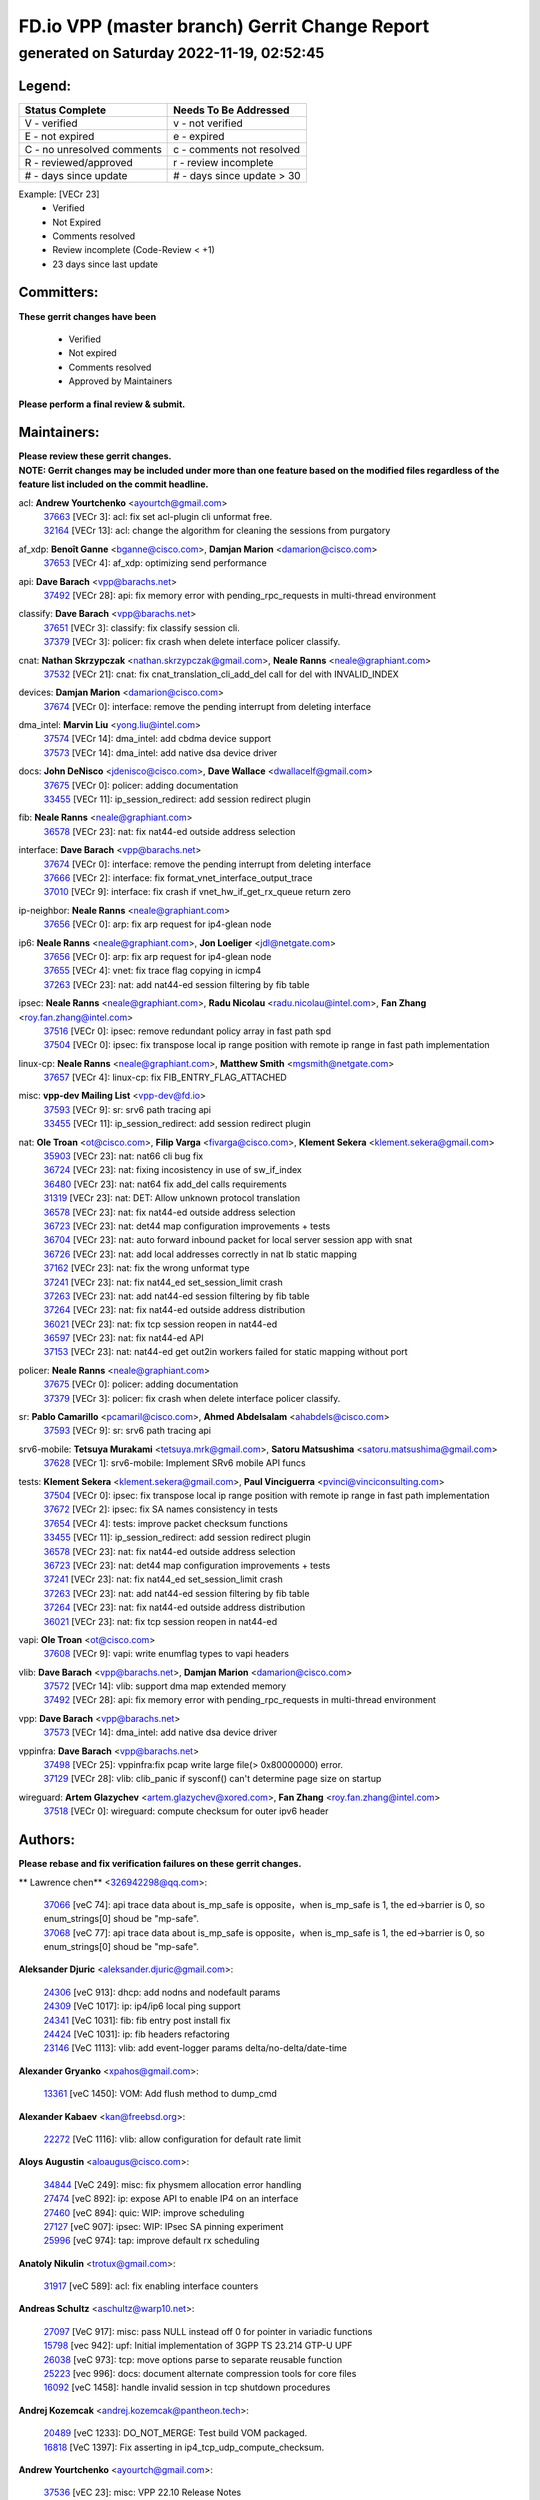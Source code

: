 
==============================================
FD.io VPP (master branch) Gerrit Change Report
==============================================
--------------------------------------------
generated on Saturday 2022-11-19, 02:52:45
--------------------------------------------


Legend:
-------
========================== ===========================
Status Complete            Needs To Be Addressed
========================== ===========================
V - verified               v - not verified
E - not expired            e - expired
C - no unresolved comments c - comments not resolved
R - reviewed/approved      r - review incomplete
# - days since update      # - days since update > 30
========================== ===========================

Example: [VECr 23]
    - Verified
    - Not Expired
    - Comments resolved
    - Review incomplete (Code-Review < +1)
    - 23 days since last update


Committers:
-----------
| **These gerrit changes have been**

    - Verified
    - Not expired
    - Comments resolved
    - Approved by Maintainers

| **Please perform a final review & submit.**

Maintainers:
------------
| **Please review these gerrit changes.**

| **NOTE: Gerrit changes may be included under more than one feature based on the modified files regardless of the feature list included on the commit headline.**

acl: **Andrew Yourtchenko** <ayourtch@gmail.com>
  | `37663 <https:////gerrit.fd.io/r/c/vpp/+/37663>`_ [VECr 3]: acl: fix set acl-plugin cli unformat free.
  | `32164 <https:////gerrit.fd.io/r/c/vpp/+/32164>`_ [VECr 13]: acl: change the algorithm for cleaning the sessions from purgatory

af_xdp: **Benoît Ganne** <bganne@cisco.com>, **Damjan Marion** <damarion@cisco.com>
  | `37653 <https:////gerrit.fd.io/r/c/vpp/+/37653>`_ [VECr 4]: af_xdp: optimizing send performance

api: **Dave Barach** <vpp@barachs.net>
  | `37492 <https:////gerrit.fd.io/r/c/vpp/+/37492>`_ [VECr 28]: api: fix memory error with pending_rpc_requests in multi-thread environment

classify: **Dave Barach** <vpp@barachs.net>
  | `37651 <https:////gerrit.fd.io/r/c/vpp/+/37651>`_ [VECr 3]: classify: fix classify session cli.
  | `37379 <https:////gerrit.fd.io/r/c/vpp/+/37379>`_ [VECr 3]: policer: fix crash when delete interface policer classify.

cnat: **Nathan Skrzypczak** <nathan.skrzypczak@gmail.com>, **Neale Ranns** <neale@graphiant.com>
  | `37532 <https:////gerrit.fd.io/r/c/vpp/+/37532>`_ [VECr 21]: cnat: fix cnat_translation_cli_add_del call for del with INVALID_INDEX

devices: **Damjan Marion** <damarion@cisco.com>
  | `37674 <https:////gerrit.fd.io/r/c/vpp/+/37674>`_ [VECr 0]: interface: remove the pending interrupt from deleting interface

dma_intel: **Marvin Liu** <yong.liu@intel.com>
  | `37574 <https:////gerrit.fd.io/r/c/vpp/+/37574>`_ [VECr 14]: dma_intel: add cbdma device support
  | `37573 <https:////gerrit.fd.io/r/c/vpp/+/37573>`_ [VECr 14]: dma_intel: add native dsa device driver

docs: **John DeNisco** <jdenisco@cisco.com>, **Dave Wallace** <dwallacelf@gmail.com>
  | `37675 <https:////gerrit.fd.io/r/c/vpp/+/37675>`_ [VECr 0]: policer: adding documentation
  | `33455 <https:////gerrit.fd.io/r/c/vpp/+/33455>`_ [VECr 11]: ip_session_redirect: add session redirect plugin

fib: **Neale Ranns** <neale@graphiant.com>
  | `36578 <https:////gerrit.fd.io/r/c/vpp/+/36578>`_ [VECr 23]: nat: fix nat44-ed outside address selection

interface: **Dave Barach** <vpp@barachs.net>
  | `37674 <https:////gerrit.fd.io/r/c/vpp/+/37674>`_ [VECr 0]: interface: remove the pending interrupt from deleting interface
  | `37666 <https:////gerrit.fd.io/r/c/vpp/+/37666>`_ [VECr 2]: interface: fix format_vnet_interface_output_trace
  | `37010 <https:////gerrit.fd.io/r/c/vpp/+/37010>`_ [VECr 9]: interface: fix crash if vnet_hw_if_get_rx_queue return zero

ip-neighbor: **Neale Ranns** <neale@graphiant.com>
  | `37656 <https:////gerrit.fd.io/r/c/vpp/+/37656>`_ [VECr 0]: arp: fix arp request for ip4-glean node

ip6: **Neale Ranns** <neale@graphiant.com>, **Jon Loeliger** <jdl@netgate.com>
  | `37656 <https:////gerrit.fd.io/r/c/vpp/+/37656>`_ [VECr 0]: arp: fix arp request for ip4-glean node
  | `37655 <https:////gerrit.fd.io/r/c/vpp/+/37655>`_ [VECr 4]: vnet: fix trace flag copying in icmp4
  | `37263 <https:////gerrit.fd.io/r/c/vpp/+/37263>`_ [VECr 23]: nat: add nat44-ed session filtering by fib table

ipsec: **Neale Ranns** <neale@graphiant.com>, **Radu Nicolau** <radu.nicolau@intel.com>, **Fan Zhang** <roy.fan.zhang@intel.com>
  | `37516 <https:////gerrit.fd.io/r/c/vpp/+/37516>`_ [VECr 0]: ipsec: remove redundant policy array in fast path spd
  | `37504 <https:////gerrit.fd.io/r/c/vpp/+/37504>`_ [VECr 0]: ipsec: fix transpose local ip range position with remote ip range in fast path implementation

linux-cp: **Neale Ranns** <neale@graphiant.com>, **Matthew Smith** <mgsmith@netgate.com>
  | `37657 <https:////gerrit.fd.io/r/c/vpp/+/37657>`_ [VECr 4]: linux-cp: fix FIB_ENTRY_FLAG_ATTACHED

misc: **vpp-dev Mailing List** <vpp-dev@fd.io>
  | `37593 <https:////gerrit.fd.io/r/c/vpp/+/37593>`_ [VECr 9]: sr: srv6 path tracing api
  | `33455 <https:////gerrit.fd.io/r/c/vpp/+/33455>`_ [VECr 11]: ip_session_redirect: add session redirect plugin

nat: **Ole Troan** <ot@cisco.com>, **Filip Varga** <fivarga@cisco.com>, **Klement Sekera** <klement.sekera@gmail.com>
  | `35903 <https:////gerrit.fd.io/r/c/vpp/+/35903>`_ [VECr 23]: nat: nat66 cli bug fix
  | `36724 <https:////gerrit.fd.io/r/c/vpp/+/36724>`_ [VECr 23]: nat: fixing incosistency in use of sw_if_index
  | `36480 <https:////gerrit.fd.io/r/c/vpp/+/36480>`_ [VECr 23]: nat: nat64 fix add_del calls requirements
  | `31319 <https:////gerrit.fd.io/r/c/vpp/+/31319>`_ [VECr 23]: nat: DET: Allow unknown protocol translation
  | `36578 <https:////gerrit.fd.io/r/c/vpp/+/36578>`_ [VECr 23]: nat: fix nat44-ed outside address selection
  | `36723 <https:////gerrit.fd.io/r/c/vpp/+/36723>`_ [VECr 23]: nat: det44 map configuration improvements + tests
  | `36704 <https:////gerrit.fd.io/r/c/vpp/+/36704>`_ [VECr 23]: nat: auto forward inbound packet for local server session app with snat
  | `36726 <https:////gerrit.fd.io/r/c/vpp/+/36726>`_ [VECr 23]: nat: add local addresses correctly in nat lb static mapping
  | `37162 <https:////gerrit.fd.io/r/c/vpp/+/37162>`_ [VECr 23]: nat: fix the wrong unformat type
  | `37241 <https:////gerrit.fd.io/r/c/vpp/+/37241>`_ [VECr 23]: nat: fix nat44_ed set_session_limit crash
  | `37263 <https:////gerrit.fd.io/r/c/vpp/+/37263>`_ [VECr 23]: nat: add nat44-ed session filtering by fib table
  | `37264 <https:////gerrit.fd.io/r/c/vpp/+/37264>`_ [VECr 23]: nat: fix nat44-ed outside address distribution
  | `36021 <https:////gerrit.fd.io/r/c/vpp/+/36021>`_ [VECr 23]: nat: fix tcp session reopen in nat44-ed
  | `36597 <https:////gerrit.fd.io/r/c/vpp/+/36597>`_ [VECr 23]: nat: fix nat44-ed API
  | `37153 <https:////gerrit.fd.io/r/c/vpp/+/37153>`_ [VECr 23]: nat: nat44-ed get out2in workers failed for static mapping without port

policer: **Neale Ranns** <neale@graphiant.com>
  | `37675 <https:////gerrit.fd.io/r/c/vpp/+/37675>`_ [VECr 0]: policer: adding documentation
  | `37379 <https:////gerrit.fd.io/r/c/vpp/+/37379>`_ [VECr 3]: policer: fix crash when delete interface policer classify.

sr: **Pablo Camarillo** <pcamaril@cisco.com>, **Ahmed Abdelsalam** <ahabdels@cisco.com>
  | `37593 <https:////gerrit.fd.io/r/c/vpp/+/37593>`_ [VECr 9]: sr: srv6 path tracing api

srv6-mobile: **Tetsuya Murakami** <tetsuya.mrk@gmail.com>, **Satoru Matsushima** <satoru.matsushima@gmail.com>
  | `37628 <https:////gerrit.fd.io/r/c/vpp/+/37628>`_ [VECr 1]: srv6-mobile: Implement SRv6 mobile API funcs

tests: **Klement Sekera** <klement.sekera@gmail.com>, **Paul Vinciguerra** <pvinci@vinciconsulting.com>
  | `37504 <https:////gerrit.fd.io/r/c/vpp/+/37504>`_ [VECr 0]: ipsec: fix transpose local ip range position with remote ip range in fast path implementation
  | `37672 <https:////gerrit.fd.io/r/c/vpp/+/37672>`_ [VECr 2]: ipsec: fix SA names consistency in tests
  | `37654 <https:////gerrit.fd.io/r/c/vpp/+/37654>`_ [VECr 4]: tests: improve packet checksum functions
  | `33455 <https:////gerrit.fd.io/r/c/vpp/+/33455>`_ [VECr 11]: ip_session_redirect: add session redirect plugin
  | `36578 <https:////gerrit.fd.io/r/c/vpp/+/36578>`_ [VECr 23]: nat: fix nat44-ed outside address selection
  | `36723 <https:////gerrit.fd.io/r/c/vpp/+/36723>`_ [VECr 23]: nat: det44 map configuration improvements + tests
  | `37241 <https:////gerrit.fd.io/r/c/vpp/+/37241>`_ [VECr 23]: nat: fix nat44_ed set_session_limit crash
  | `37263 <https:////gerrit.fd.io/r/c/vpp/+/37263>`_ [VECr 23]: nat: add nat44-ed session filtering by fib table
  | `37264 <https:////gerrit.fd.io/r/c/vpp/+/37264>`_ [VECr 23]: nat: fix nat44-ed outside address distribution
  | `36021 <https:////gerrit.fd.io/r/c/vpp/+/36021>`_ [VECr 23]: nat: fix tcp session reopen in nat44-ed

vapi: **Ole Troan** <ot@cisco.com>
  | `37608 <https:////gerrit.fd.io/r/c/vpp/+/37608>`_ [VECr 9]: vapi: write enumflag types to vapi headers

vlib: **Dave Barach** <vpp@barachs.net>, **Damjan Marion** <damarion@cisco.com>
  | `37572 <https:////gerrit.fd.io/r/c/vpp/+/37572>`_ [VECr 14]: vlib: support dma map extended memory
  | `37492 <https:////gerrit.fd.io/r/c/vpp/+/37492>`_ [VECr 28]: api: fix memory error with pending_rpc_requests in multi-thread environment

vpp: **Dave Barach** <vpp@barachs.net>
  | `37573 <https:////gerrit.fd.io/r/c/vpp/+/37573>`_ [VECr 14]: dma_intel: add native dsa device driver

vppinfra: **Dave Barach** <vpp@barachs.net>
  | `37498 <https:////gerrit.fd.io/r/c/vpp/+/37498>`_ [VECr 25]: vppinfra:fix pcap write large file(> 0x80000000) error.
  | `37129 <https:////gerrit.fd.io/r/c/vpp/+/37129>`_ [VECr 28]: vlib: clib_panic if sysconf() can't determine page size on startup

wireguard: **Artem Glazychev** <artem.glazychev@xored.com>, **Fan Zhang** <roy.fan.zhang@intel.com>
  | `37518 <https:////gerrit.fd.io/r/c/vpp/+/37518>`_ [VECr 0]: wireguard: compute checksum for outer ipv6 header

Authors:
--------
**Please rebase and fix verification failures on these gerrit changes.**

** Lawrence chen** <326942298@qq.com>:

  | `37066 <https:////gerrit.fd.io/r/c/vpp/+/37066>`_ [veC 74]: api trace data about is_mp_safe is opposite，when is_mp_safe is 1, the ed->barrier is 0, so enum_strings[0] shoud be "mp-safe".
  | `37068 <https:////gerrit.fd.io/r/c/vpp/+/37068>`_ [veC 77]: api trace data about is_mp_safe is opposite，when is_mp_safe is 1, the ed->barrier is 0, so enum_strings[0] shoud be "mp-safe".

**Aleksander Djuric** <aleksander.djuric@gmail.com>:

  | `24306 <https:////gerrit.fd.io/r/c/vpp/+/24306>`_ [veC 913]: dhcp: add nodns and nodefault params
  | `24309 <https:////gerrit.fd.io/r/c/vpp/+/24309>`_ [VeC 1017]: ip: ip4/ip6 local ping support
  | `24341 <https:////gerrit.fd.io/r/c/vpp/+/24341>`_ [VeC 1031]: fib: fib entry post install fix
  | `24424 <https:////gerrit.fd.io/r/c/vpp/+/24424>`_ [VeC 1031]: ip: fib headers refactoring
  | `23146 <https:////gerrit.fd.io/r/c/vpp/+/23146>`_ [VeC 1113]: vlib: add event-logger params delta/no-delta/date-time

**Alexander Gryanko** <xpahos@gmail.com>:

  | `13361 <https:////gerrit.fd.io/r/c/vpp/+/13361>`_ [veC 1450]: VOM: Add flush method to dump_cmd

**Alexander Kabaev** <kan@freebsd.org>:

  | `22272 <https:////gerrit.fd.io/r/c/vpp/+/22272>`_ [VeC 1116]: vlib: allow configuration for default rate limit

**Aloys Augustin** <aloaugus@cisco.com>:

  | `34844 <https:////gerrit.fd.io/r/c/vpp/+/34844>`_ [VeC 249]: misc: fix physmem allocation error handling
  | `27474 <https:////gerrit.fd.io/r/c/vpp/+/27474>`_ [veC 892]: ip: expose API to enable IP4 on an interface
  | `27460 <https:////gerrit.fd.io/r/c/vpp/+/27460>`_ [veC 894]: quic: WIP: improve scheduling
  | `27127 <https:////gerrit.fd.io/r/c/vpp/+/27127>`_ [veC 907]: ipsec: WIP: IPsec SA pinning experiment
  | `25996 <https:////gerrit.fd.io/r/c/vpp/+/25996>`_ [veC 974]: tap: improve default rx scheduling

**Anatoly Nikulin** <trotux@gmail.com>:

  | `31917 <https:////gerrit.fd.io/r/c/vpp/+/31917>`_ [veC 589]: acl: fix enabling interface counters

**Andreas Schultz** <aschultz@warp10.net>:

  | `27097 <https:////gerrit.fd.io/r/c/vpp/+/27097>`_ [VeC 917]: misc: pass NULL instead off 0 for pointer in variadic functions
  | `15798 <https:////gerrit.fd.io/r/c/vpp/+/15798>`_ [vec 942]: upf: Initial implementation of 3GPP TS 23.214 GTP-U UPF
  | `26038 <https:////gerrit.fd.io/r/c/vpp/+/26038>`_ [veC 973]: tcp: move options parse to separate reusable function
  | `25223 <https:////gerrit.fd.io/r/c/vpp/+/25223>`_ [vec 996]: docs: document alternate compression tools for core files
  | `16092 <https:////gerrit.fd.io/r/c/vpp/+/16092>`_ [veC 1458]: handle invalid session in tcp shutdown procedures

**Andrej Kozemcak** <andrej.kozemcak@pantheon.tech>:

  | `20489 <https:////gerrit.fd.io/r/c/vpp/+/20489>`_ [veC 1233]: DO_NOT_MERGE: Test build VOM packaged.
  | `16818 <https:////gerrit.fd.io/r/c/vpp/+/16818>`_ [VeC 1397]: Fix asserting in ip4_tcp_udp_compute_checksum.

**Andrew Yourtchenko** <ayourtch@gmail.com>:

  | `37536 <https:////gerrit.fd.io/r/c/vpp/+/37536>`_ [vEC 23]: misc: VPP 22.10 Release Notes
  | `35638 <https:////gerrit.fd.io/r/c/vpp/+/35638>`_ [vEC 28]: fateshare: a plugin for managing child processes
  | `31368 <https:////gerrit.fd.io/r/c/vpp/+/31368>`_ [Vec 149]: vlib: Sleep less in unix input if there were active signals recently
  | `36377 <https:////gerrit.fd.io/r/c/vpp/+/36377>`_ [VeC 162]: tests: add libmemif tests
  | `36142 <https:////gerrit.fd.io/r/c/vpp/+/36142>`_ [veC 180]: build: add a check that "Fix" commits also refer to the commit that they are fixing
  | `28513 <https:////gerrit.fd.io/r/c/vpp/+/28513>`_ [veC 212]: capo: Calico Policies plugin
  | `35955 <https:////gerrit.fd.io/r/c/vpp/+/35955>`_ [Vec 219]: api: do not attempt to pass the null queue pointer from vl_api_can_send_msg
  | `28083 <https:////gerrit.fd.io/r/c/vpp/+/28083>`_ [VeC 294]: acl: acl-plugin custom policies
  | `34635 <https:////gerrit.fd.io/r/c/vpp/+/34635>`_ [VeC 296]: ip: punt socket - take the tags in Ethernet header into consideration
  | `26945 <https:////gerrit.fd.io/r/c/vpp/+/26945>`_ [veC 925]: (to be edited) expectations on tests for the test framework

**Andrey "Zed" Zaikin** <zmail11@gmail.com>:

  | `12748 <https:////gerrit.fd.io/r/c/vpp/+/12748>`_ [VeC 1638]: lb: add missing vip/as indexes to trace strings

**Arthas Kang** <arthas.kang@163.com>:

  | `31084 <https:////gerrit.fd.io/r/c/vpp/+/31084>`_ [veC 654]: plugin lb Fixed NAT4 SNAT invalid src_port ; Add NAT4 TCP SNAT support; Fixed NAT4 add SNAT map with protocol 0;

**Arthur de Kerhor** <arthurdekerhor@gmail.com>:

  | `37673 <https:////gerrit.fd.io/r/c/vpp/+/37673>`_ [vEC 0]: ipsec: add per-SA error counters
  | `37059 <https:////gerrit.fd.io/r/c/vpp/+/37059>`_ [VEc 1]: ipsec: new api for sa ips and ports updates
  | `32695 <https:////gerrit.fd.io/r/c/vpp/+/32695>`_ [VEc 2]: ip: add support for buffer offload metadata in ip midchain

**Asumu Takikawa** <asumu@igalia.com>:

  | `16387 <https:////gerrit.fd.io/r/c/vpp/+/16387>`_ [veC 1436]: nat: fix issues in MAP-E port allocation mode
  | `16388 <https:////gerrit.fd.io/r/c/vpp/+/16388>`_ [veC 1443]: CSIT-541: add lwB4 functionality for lw4o6

**Atzm Watanabe** <atzmism@gmail.com>:

  | `36935 <https:////gerrit.fd.io/r/c/vpp/+/36935>`_ [VeC 73]: ikev2: accept rekey request for IKE SA
  | `35224 <https:////gerrit.fd.io/r/c/vpp/+/35224>`_ [VeC 284]: ikev2: fix profile_index for ikev2_sa_dump API

**Avinash Gonsalves** <avinash.gonsalves@nokia.com>:

  | `15084 <https:////gerrit.fd.io/r/c/vpp/+/15084>`_ [veC 647]: ipsec: add multicore crypto scheduler support

**Baruch Siach** <baruch@siach.name>:

  | `33935 <https:////gerrit.fd.io/r/c/vpp/+/33935>`_ [veC 411]: vppinfra: decode aarch64 PC in signal handler
  | `33934 <https:////gerrit.fd.io/r/c/vpp/+/33934>`_ [veC 411]: vppinfra: remove redundant local variables initialization

**Benoît Ganne** <bganne@cisco.com>:

  | `37417 <https:////gerrit.fd.io/r/c/vpp/+/37417>`_ [VeC 32]: pci: add option to force uio binding
  | `37416 <https:////gerrit.fd.io/r/c/vpp/+/37416>`_ [VeC 35]: virtio: add option to bind interface to uio driver
  | `37313 <https:////gerrit.fd.io/r/c/vpp/+/37313>`_ [VeC 38]: build: add sanitizer option to configure script

**Berenger Foucher** <berenger.foucher@stagiaires.ssi.gouv.fr>:

  | `14578 <https:////gerrit.fd.io/r/c/vpp/+/14578>`_ [veC 1540]: Add X509 authentication support to IKEv2 in VPP

**Bhishma Acharya** <bhishma@rtbrick.com>:

  | `36705 <https:////gerrit.fd.io/r/c/vpp/+/36705>`_ [VeC 113]: ip-neighbor: Fixed delay(1~2s) in neighbor-probe interval
  | `35927 <https:////gerrit.fd.io/r/c/vpp/+/35927>`_ [VeC 220]: fib: enhancement to support change table-id associated with fib-table

**Brant Lin** <brant.lin@ericsson.com>:

  | `14902 <https:////gerrit.fd.io/r/c/vpp/+/14902>`_ [veC 1520]: Fix the crash when creating the vapi context

**Carl Baldwin** <carl@ecbaldwin.net>:

  | `23528 <https:////gerrit.fd.io/r/c/vpp/+/23528>`_ [vec 1096]: docs: Remove redundancy on building VPP page

**Carl Smith** <carl.smith@alliedtelesis.co.nz>:

  | `23634 <https:////gerrit.fd.io/r/c/vpp/+/23634>`_ [VeC 1088]: ipip: return existing if_index if tunnel already exists.

**Chinmaya Agarwal** <chinmaya.agarwal@hsc.com>:

  | `33635 <https:////gerrit.fd.io/r/c/vpp/+/33635>`_ [VeC 442]: sr: fix added for returning correct value for behavior field in API message

**Chris Luke** <chris_luke@comcast.com>:

  | `9483 <https:////gerrit.fd.io/r/c/vpp/+/9483>`_ [VeC 1675]: PAPI unserializer for reply_in_shmem data (VPP-136)
  | `9482 <https:////gerrit.fd.io/r/c/vpp/+/9482>`_ [VeC 1675]: Add fetching shmem support to vpp_papi (VPP-136)

**Christian Hopps** <chopps@chopps.org>:

  | `28657 <https:////gerrit.fd.io/r/c/vpp/+/28657>`_ [VeC 806]: misc: vpp_get_stats: add dump-machine formatting
  | `22353 <https:////gerrit.fd.io/r/c/vpp/+/22353>`_ [VeC 1115]: vlib: add option to use stderr instead of syslog.

**Clement Durand** <clement.durand@polytechnique.edu>:

  | `6274 <https:////gerrit.fd.io/r/c/vpp/+/6274>`_ [veC 1737]: elog: Text-format dump of event logs.

**Damjan Marion** <dmarion@0xa5.net>:

  | `36067 <https:////gerrit.fd.io/r/c/vpp/+/36067>`_ [VeC 199]: vppinfra: move cJSON and jsonformat to vlibmemory
  | `35155 <https:////gerrit.fd.io/r/c/vpp/+/35155>`_ [veC 281]: vppinfra: universal splats and aligned loads/stores
  | `34856 <https:////gerrit.fd.io/r/c/vpp/+/34856>`_ [veC 314]: ethernet: promisc refactor
  | `34845 <https:////gerrit.fd.io/r/c/vpp/+/34845>`_ [veC 315]: ethernet: add_del_mac and change_mac are ethernet specific

**Daniel Beres** <daniel.beres@pantheon.tech>:

  | `34628 <https:////gerrit.fd.io/r/c/vpp/+/34628>`_ [VeC 312]: dns: support AAAA over IPV4

**Dastin Wilski** <dastin.wilski@gmail.com>:

  | `37060 <https:////gerrit.fd.io/r/c/vpp/+/37060>`_ [VeC 76]: ipsec: esp_encrypt prefetch and unroll

**Dave Wallace** <dwallacelf@gmail.com>:

  | `37088 <https:////gerrit.fd.io/r/c/vpp/+/37088>`_ [vEC 1]: misc: patch to test CI infra changes
  | `37420 <https:////gerrit.fd.io/r/c/vpp/+/37420>`_ [VEc 1]: tests: remove intermittent failing tests on vpp_debug image
  | `33707 <https:////gerrit.fd.io/r/c/vpp/+/33707>`_ [VeC 301]: papi: relicense

**David Johnson** <davijoh3@cisco.com>:

  | `16670 <https:////gerrit.fd.io/r/c/vpp/+/16670>`_ [veC 1393]: Fix various -Wmaybe-uninitialized and -Wstrict-overflow warnings

**Dmitry Vakhrushev** <dmitry@netgate.com>:

  | `25502 <https:////gerrit.fd.io/r/c/vpp/+/25502>`_ [Vec 549]: interface: getting interface device specific info

**Dmitry Valter** <dvalter@protonmail.com>:

  | `34694 <https:////gerrit.fd.io/r/c/vpp/+/34694>`_ [VeC 224]: vlib: remove process restart cli
  | `34800 <https:////gerrit.fd.io/r/c/vpp/+/34800>`_ [VeC 232]: vppinfra: fix non-zero offsets to NULL pointer

**Dzmitry Sautsa** <dzmitry.sautsa@nokia.com>:

  | `37296 <https:////gerrit.fd.io/r/c/vpp/+/37296>`_ [VeC 35]: dpdk: use adapter MTU in max_frame_size setting

**Ed Kern** <ejk@cisco.com>:

  | `20442 <https:////gerrit.fd.io/r/c/vpp/+/20442>`_ [veC 1236]: build: do not merge

**Ed Warnicke** <hagbard@gmail.com>:

  | `14394 <https:////gerrit.fd.io/r/c/vpp/+/14394>`_ [VeC 1550]: Update docker files to reflect best pratices.

**Faicker Mo** <faicker.mo@ucloud.cn>:

  | `18207 <https:////gerrit.fd.io/r/c/vpp/+/18207>`_ [VeC 1344]: dpdk: Fix tx queue overflow when multi workers are used

**Feng Gao** <davidfgao@tencent.com>:

  | `26296 <https:////gerrit.fd.io/r/c/vpp/+/26296>`_ [veC 960]: ipsec: Correct inconsistent alignment for crypto_op

**Filip Tehlar** <ftehlar@cisco.com>:

  | `37646 <https:////gerrit.fd.io/r/c/vpp/+/37646>`_ [VEc 4]: tests: add VCL Thru Host Stack TLS in interrupt mode

**Filip Varga** <fivarga@cisco.com>:

  | `35444 <https:////gerrit.fd.io/r/c/vpp/+/35444>`_ [vEC 23]: nat: nat44-ed cleanup & improvements
  | `35966 <https:////gerrit.fd.io/r/c/vpp/+/35966>`_ [vEC 23]: nat: nat44-ed update timeout api
  | `34929 <https:////gerrit.fd.io/r/c/vpp/+/34929>`_ [vEC 23]: nat: det44 map configuration improvements

**Florin Coras** <florin.coras@gmail.com>:

  | `37680 <https:////gerrit.fd.io/r/c/vpp/+/37680>`_ [vEC 0]: udp: preallocate ports sparse vec map
  | `36252 <https:////gerrit.fd.io/r/c/vpp/+/36252>`_ [VeC 172]: svm: multi chunk allocs if requests larger than max chunk
  | `23529 <https:////gerrit.fd.io/r/c/vpp/+/23529>`_ [VeC 437]: tcp: fin on data packets

**Gabriel Oginski** <gabrielx.oginski@intel.com>:

  | `37361 <https:////gerrit.fd.io/r/c/vpp/+/37361>`_ [VEc 24]: wireguard: add atomic mutex
  | `36133 <https:////gerrit.fd.io/r/c/vpp/+/36133>`_ [veC 187]: vapi: add a new api for ipsec for collecting date
  | `32655 <https:////gerrit.fd.io/r/c/vpp/+/32655>`_ [VeC 525]: crypto: fix possible frame resize

**Gary Boon** <gboon@cisco.com>:

  | `30522 <https:////gerrit.fd.io/r/c/vpp/+/30522>`_ [veC 697]: Add callback support for the dispatch node.
  | `30239 <https:////gerrit.fd.io/r/c/vpp/+/30239>`_ [veC 716]: Add a new function to the MCAP logic that allows a custom header to be added on top of the data in a vlib buffer.
  | `25517 <https:////gerrit.fd.io/r/c/vpp/+/25517>`_ [VeC 995]: vlib: check for null handoff queue element in vlib_buffer_enqueue_to_thread

**Gerard Keown** <gerard.keown@enea.com>:

  | `24369 <https:////gerrit.fd.io/r/c/vpp/+/24369>`_ [veC 1037]: cores: mismatching "worker" & "corelist-workers" parameters can cause coredump

**Govindarajan Mohandoss** <govindarajan.mohandoss@arm.com>:

  | `28164 <https:////gerrit.fd.io/r/c/vpp/+/28164>`_ [veC 829]: acl: ACL Plugin performance improvement for both SF and SL modes
  | `27167 <https:////gerrit.fd.io/r/c/vpp/+/27167>`_ [veC 905]: acl: ACL Plugin performance improvement for both SF and SL modes

**Hedi Bouattour** <hedibouattour2010@gmail.com>:

  | `37248 <https:////gerrit.fd.io/r/c/vpp/+/37248>`_ [VeC 52]: urpf: add show urpf cli
  | `34726 <https:////gerrit.fd.io/r/c/vpp/+/34726>`_ [VeC 105]: interface: add buffer stats api

**Hemant Singh** <hemant@mnkcg.com>:

  | `32077 <https:////gerrit.fd.io/r/c/vpp/+/32077>`_ [veC 469]: fixstyle
  | `32023 <https:////gerrit.fd.io/r/c/vpp/+/32023>`_ [veC 576]: ip-neighbor: Add ip_neighbor_find_entry with ip+interface key

**IJsbrand Wijnands** <iwijnand@cisco.com>:

  | `25696 <https:////gerrit.fd.io/r/c/vpp/+/25696>`_ [veC 988]: mpls: add user defined name tag to mpls tunnels
  | `25678 <https:////gerrit.fd.io/r/c/vpp/+/25678>`_ [veC 988]: tap: tap dev_name and default value for bin api
  | `25677 <https:////gerrit.fd.io/r/c/vpp/+/25677>`_ [veC 988]: tap: tap dev_name and default value for bin api

**Ignas Bačius** <ignas@noia.network>:

  | `22733 <https:////gerrit.fd.io/r/c/vpp/+/22733>`_ [VeC 1110]: gre: allow to delete tunnel by sw_if_index
  | `22666 <https:////gerrit.fd.io/r/c/vpp/+/22666>`_ [VeC 1131]: ip: fix possible use of uninitialized variable

**Igor Mikhailov** <imichail@cisco.com>:

  | `15131 <https:////gerrit.fd.io/r/c/vpp/+/15131>`_ [VeC 1474]: Ensure VPP library version has 2 digits separated by dot.

**Ilia Abashin** <abashinos@gmail.com>:

  | `20234 <https:////gerrit.fd.io/r/c/vpp/+/20234>`_ [veC 1247]: Updated vpp_if_stats to latest version, including fresh documentation

**Ivan Shvedunov** <ivan4th@gmail.com>:

  | `36592 <https:////gerrit.fd.io/r/c/vpp/+/36592>`_ [VeC 136]: stats: handle interface renames properly
  | `36590 <https:////gerrit.fd.io/r/c/vpp/+/36590>`_ [VeC 136]: nat: fix handling checksum offload in nat44-ed
  | `28085 <https:////gerrit.fd.io/r/c/vpp/+/28085>`_ [Vec 843]: hsa: fix proxy crash upon failed connect

**Jack Xu** <jack.c.xu@ericsson.com>:

  | `18406 <https:////gerrit.fd.io/r/c/vpp/+/18406>`_ [veC 1336]: fix multi-enable bug of enable feature function

**Jakub Grajciar** <jgrajcia@cisco.com>:

  | `30575 <https:////gerrit.fd.io/r/c/vpp/+/30575>`_ [VeC 401]: libmemif: add shm debug APIs
  | `28175 <https:////gerrit.fd.io/r/c/vpp/+/28175>`_ [Vec 547]: api: implement api for api trace
  | `29526 <https:////gerrit.fd.io/r/c/vpp/+/29526>`_ [vec 581]: api: python object model
  | `30216 <https:////gerrit.fd.io/r/c/vpp/+/30216>`_ [vec 715]: tests: remove sr_mpls from vpp_papi_provider and add sr_mpls object models
  | `30125 <https:////gerrit.fd.io/r/c/vpp/+/30125>`_ [Vec 717]: tests: remove igmp from vpp_papi_provider and refactor igmp object models

**Jakub Havas** <jakub.havas@pantheon.tech>:

  | `33130 <https:////gerrit.fd.io/r/c/vpp/+/33130>`_ [VeC 491]: udp: create an api to dump decaps
  | `32948 <https:////gerrit.fd.io/r/c/vpp/+/32948>`_ [veC 507]: ipfix-export: replace cli command with an implemented api function

**Jan Cavojsky** <jan.cavojsky@pantheon.tech>:

  | `28899 <https:////gerrit.fd.io/r/c/vpp/+/28899>`_ [veC 651]: flowprobe: add API dump of params and list of interfaces for recording
  | `25992 <https:////gerrit.fd.io/r/c/vpp/+/25992>`_ [veC 710]: libmemif: update example applications and documentation
  | `28988 <https:////gerrit.fd.io/r/c/vpp/+/28988>`_ [VeC 787]: vat: avoid crash vpp after command ip_table_dump

**Jason Zhang** <jason.zhang2@arm.com>:

  | `22355 <https:////gerrit.fd.io/r/c/vpp/+/22355>`_ [VeC 1113]: vppinfra: change CLIB_MEMORY_BARRIER to use C11 built-in atomic APIs

**Jasvinder Singh** <jasvinder.singh@intel.com>:

  | `16839 <https:////gerrit.fd.io/r/c/vpp/+/16839>`_ [VeC 1366]: HQoS: update scheduler to support mbuf sched field change

**Jawahar Gundapaneni** <jgundapa@cisco.com>:

  | `25995 <https:////gerrit.fd.io/r/c/vpp/+/25995>`_ [vec 696]: interface: Upstream TAP I/fs with ADMIN_UP
  | `26121 <https:////gerrit.fd.io/r/c/vpp/+/26121>`_ [vec 961]: memif: CLI to debug memif buffer contents

**Jessica Tallon** <tsyesika@igalia.com>:

  | `15500 <https:////gerrit.fd.io/r/c/vpp/+/15500>`_ [veC 1450]: VPP-923: Add trace filtering enhancement

**Jing Liu** <liu.jing5@zte.com.cn>:

  | `14335 <https:////gerrit.fd.io/r/c/vpp/+/14335>`_ [VeC 1540]: Add Memory barrier while calling clib_cpu_time_now

**Jing Peng** <jing@meter.com>:

  | `37058 <https:////gerrit.fd.io/r/c/vpp/+/37058>`_ [VeC 79]: vppapigen: fix json build error

**Jing Peng** <pj.hades@gmail.com>:

  | `36186 <https:////gerrit.fd.io/r/c/vpp/+/36186>`_ [VeC 182]: nat: fix nat44 fib reference count bookkeeping
  | `36062 <https:////gerrit.fd.io/r/c/vpp/+/36062>`_ [VeC 204]: vppinfra: fix duplicate bihash stat update
  | `36042 <https:////gerrit.fd.io/r/c/vpp/+/36042>`_ [VeC 206]: vppinfra: add bihash update interface

**John Lo** <lojultra2020@outlook.com>:

  | `14858 <https:////gerrit.fd.io/r/c/vpp/+/14858>`_ [veC 1502]: Bring back original l2-output node function

**Jordy You** <jordy.you@ericsson.com>:

  | `13016 <https:////gerrit.fd.io/r/c/vpp/+/13016>`_ [VeC 1520]: fix ip checksum issue for odd start address
  | `13002 <https:////gerrit.fd.io/r/c/vpp/+/13002>`_ [veC 1620]: fix ip checksum issue for odd start address if the input data is starting with an odd address,then the calcuation will be error

**Julius Milan** <julius.milan@pantheon.tech>:

  | `29050 <https:////gerrit.fd.io/r/c/vpp/+/29050>`_ [vec 650]: papi: fix name vector stats entry dump
  | `29030 <https:////gerrit.fd.io/r/c/vpp/+/29030>`_ [veC 710]: nat: add per host counters into det44
  | `29029 <https:////gerrit.fd.io/r/c/vpp/+/29029>`_ [VeC 786]: stats: enable setting of name vectors for plugins
  | `29028 <https:////gerrit.fd.io/r/c/vpp/+/29028>`_ [VeC 786]: stats: fix dump of null data entries
  | `25785 <https:////gerrit.fd.io/r/c/vpp/+/25785>`_ [veC 967]: vppinfra: add bitmap search next bit on interval

**Junfeng Wang** <drenfong.wang@intel.com>:

  | `33607 <https:////gerrit.fd.io/r/c/vpp/+/33607>`_ [Vec 294]: wireguard:avx512 blake3 for wireguard
  | `31581 <https:////gerrit.fd.io/r/c/vpp/+/31581>`_ [veC 609]: pppoe: init the variable of result0 result1
  | `29975 <https:////gerrit.fd.io/r/c/vpp/+/29975>`_ [veC 723]: l2: l2output avx512
  | `30117 <https:////gerrit.fd.io/r/c/vpp/+/30117>`_ [veC 723]: l2: test

**Kai Luo** <kailuo.nk@gmail.com>:

  | `37269 <https:////gerrit.fd.io/r/c/vpp/+/37269>`_ [VeC 41]: memif: fix uninitialized variable warning

**Keith Burns** <alagalah@gmail.com>:

  | `22368 <https:////gerrit.fd.io/r/c/vpp/+/22368>`_ [VeC 1147]: vat : VLAN subif formatter accepting 'vlan'       instead of 'vlan_id'

**Kevin Wang** <kevin.wang@arm.com>:

  | `10293 <https:////gerrit.fd.io/r/c/vpp/+/10293>`_ [veC 1753]: vppinfra: use __atomic_fetch_add instead of __sync_fetch_and_add builtins

**King Ma** <kinma@cisco.com>:

  | `20390 <https:////gerrit.fd.io/r/c/vpp/+/20390>`_ [VeC 942]: ip: make reassembled packet to preserve ip.fib_index

**Kingwel Xie** <kingwel.xie@ericsson.com>:

  | `16617 <https:////gerrit.fd.io/r/c/vpp/+/16617>`_ [veC 1348]: perfmon: improvement, HW_CACHE events
  | `16910 <https:////gerrit.fd.io/r/c/vpp/+/16910>`_ [veC 1398]: pg: improved unformat_user to show accurate error message

**Kiran Shastri** <shastrinator@gmail.com>:

  | `20445 <https:////gerrit.fd.io/r/c/vpp/+/20445>`_ [veC 1229]: Fix git usage in vom build scripts

**Klement Sekera** <klement.sekera@gmail.com>:

  | `35739 <https:////gerrit.fd.io/r/c/vpp/+/35739>`_ [VeC 240]: tests: refactor assert*counter_equal APIs
  | `35218 <https:////gerrit.fd.io/r/c/vpp/+/35218>`_ [veC 286]: tests: prevent running as root
  | `32435 <https:////gerrit.fd.io/r/c/vpp/+/32435>`_ [veC 291]: nat: enhance test - make sure all workers are hit
  | `33507 <https:////gerrit.fd.io/r/c/vpp/+/33507>`_ [VeC 297]: nat: properly handle truncated packets
  | `27083 <https:////gerrit.fd.io/r/c/vpp/+/27083>`_ [veC 918]: nat: "users" dump for ED-NAT

**Korian Edeline** <korian.edeline@ulg.ac.be>:

  | `14083 <https:////gerrit.fd.io/r/c/vpp/+/14083>`_ [veC 1563]: consistent output for bitmap next_set&next_clear

**Kyeong Min Park** <pak2536@gmail.com>:

  | `30960 <https:////gerrit.fd.io/r/c/vpp/+/30960>`_ [veC 653]: memif: fix invalid next_index selection

**Leung Lai Yung** <benkerbuild@gmail.com>:

  | `36128 <https:////gerrit.fd.io/r/c/vpp/+/36128>`_ [VeC 187]: vppinfra: remove unused line

**Luo Yaozu** <luoyaozu@foxmail.com>:

  | `37073 <https:////gerrit.fd.io/r/c/vpp/+/37073>`_ [veC 74]: ip neighbor: fix debug log format output

**Maros Ondrejicka** <maros.ondrejicka@pantheon.tech>:

  | `37669 <https:////gerrit.fd.io/r/c/vpp/+/37669>`_ [VEc 2]: hs-test: test tcp with loss

**Mauricio Solis** <mauricio.solisjr@tno.nl>:

  | `29862 <https:////gerrit.fd.io/r/c/vpp/+/29862>`_ [VeC 271]: ip6 ioam: updated iOAM plugin based on https://github.com/inband-oam/ietf/blob/master/drafts/versions/03/draft-ietf-ippm-ioam-ipv6-options-03.txt and https://tools.ietf.org/html/draft-ietf-ippm-ioam-data-10

**Maxime Peim** <mpeim@cisco.com>:

  | `33019 <https:////gerrit.fd.io/r/c/vpp/+/33019>`_ [vec 478]: vlib: adaptive mode switching algorithm modification

**Mercury Noah** <mercury124185@gmail.com>:

  | `36492 <https:////gerrit.fd.io/r/c/vpp/+/36492>`_ [VeC 147]: ip6-nd: fix ip6-nd proxy issue
  | `35916 <https:////gerrit.fd.io/r/c/vpp/+/35916>`_ [VeC 219]: arp: fix the arp proxy issue

**Michael Yu** <michael.a.yu@nokia-sbell.com>:

  | `30454 <https:////gerrit.fd.io/r/c/vpp/+/30454>`_ [VeC 701]: devices: fix af-packet device TX stuck issue

**Michal Kalderon** <mkalderon@marvell.com>:

  | `34795 <https:////gerrit.fd.io/r/c/vpp/+/34795>`_ [vec 325]: svm: Fix chunk allocation when data_size is larger than max chunk size

**Miklos Tirpak** <miklos.tirpak@gmail.com>:

  | `34873 <https:////gerrit.fd.io/r/c/vpp/+/34873>`_ [VeC 312]: nat: reliable TCP conn close in NAT44-ed
  | `34851 <https:////gerrit.fd.io/r/c/vpp/+/34851>`_ [VeC 315]: nat: reliable TCP conn establishment in NAT44-ed

**Mohammed Alshohayeb** <mshohayeb@wirefilter.com>:

  | `16470 <https:////gerrit.fd.io/r/c/vpp/+/16470>`_ [veC 1416]: docs: clarify doxygen vec _align behaviour.

**Mohammed HAWARI** <momohawari@gmail.com>:

  | `33726 <https:////gerrit.fd.io/r/c/vpp/+/33726>`_ [VeC 37]: vlib: introduce an inter worker interrupts efds

**Mohsin Kazmi** <sykazmi@cisco.com>:

  | `37505 <https:////gerrit.fd.io/r/c/vpp/+/37505>`_ [vEC 28]: gso: add gso documentation
  | `37497 <https:////gerrit.fd.io/r/c/vpp/+/37497>`_ [vEC 29]: devices: make the gso and qdisc-bypass default
  | `36302 <https:////gerrit.fd.io/r/c/vpp/+/36302>`_ [VeC 50]: gso: use the header offsets from buffer metadata
  | `36725 <https:////gerrit.fd.io/r/c/vpp/+/36725>`_ [Vec 114]: virtio: add support for tx-queue-size
  | `36513 <https:////gerrit.fd.io/r/c/vpp/+/36513>`_ [VeC 143]: libmemif: add the binaries in the packaging
  | `36484 <https:////gerrit.fd.io/r/c/vpp/+/36484>`_ [VeC 149]: libmemif: add testing application
  | `36296 <https:////gerrit.fd.io/r/c/vpp/+/36296>`_ [veC 172]: pg: fix the use of hdr offsets in buffer metadata
  | `35934 <https:////gerrit.fd.io/r/c/vpp/+/35934>`_ [veC 186]: devices: add cli support to enable disable qdisc bypass
  | `35912 <https:////gerrit.fd.io/r/c/vpp/+/35912>`_ [VeC 224]: interface: fix the processing levels
  | `34517 <https:////gerrit.fd.io/r/c/vpp/+/34517>`_ [Vec 368]: hash: fix the Extension Header for ipv6 in crc32_5tuples
  | `33954 <https:////gerrit.fd.io/r/c/vpp/+/33954>`_ [VeC 407]: process: vpp process privileges and capabilities
  | `32837 <https:////gerrit.fd.io/r/c/vpp/+/32837>`_ [veC 514]: gso: improve interface handling
  | `32470 <https:////gerrit.fd.io/r/c/vpp/+/32470>`_ [VeC 540]: virtio: fix the number of rxqs
  | `31700 <https:////gerrit.fd.io/r/c/vpp/+/31700>`_ [VeC 606]: interface: rename runtime data func
  | `31115 <https:////gerrit.fd.io/r/c/vpp/+/31115>`_ [VeC 646]: virtio: add multi-txq support for vhost user

**Nathan Moos** <nmoos@cisco.com>:

  | `30792 <https:////gerrit.fd.io/r/c/vpp/+/30792>`_ [Vec 662]: build: add config option for LD_PRELOAD

**Nathan Skrzypczak** <nathan.skrzypczak@gmail.com>:

  | `34713 <https:////gerrit.fd.io/r/c/vpp/+/34713>`_ [VeC 43]: vppinfra: improve & test abstract socket
  | `31449 <https:////gerrit.fd.io/r/c/vpp/+/31449>`_ [veC 49]: cnat: dont compute offloaded cksums
  | `32820 <https:////gerrit.fd.io/r/c/vpp/+/32820>`_ [VeC 49]: cnat: better cnat snat-policy cli
  | `33264 <https:////gerrit.fd.io/r/c/vpp/+/33264>`_ [VeC 49]: pbl: Port based balancer
  | `32821 <https:////gerrit.fd.io/r/c/vpp/+/32821>`_ [VeC 49]: cnat: add ip/client bihash
  | `29748 <https:////gerrit.fd.io/r/c/vpp/+/29748>`_ [VeC 49]: cnat: remove rwlock on ts
  | `34108 <https:////gerrit.fd.io/r/c/vpp/+/34108>`_ [VeC 49]: cnat: flag to disable rsession
  | `35805 <https:////gerrit.fd.io/r/c/vpp/+/35805>`_ [VeC 49]: dpdk: add intf tag to dev{} subinput
  | `32271 <https:////gerrit.fd.io/r/c/vpp/+/32271>`_ [VeC 49]: memif: add support for ns abstract sockets
  | `34734 <https:////gerrit.fd.io/r/c/vpp/+/34734>`_ [VeC 123]: memif: autogenerate socket_ids
  | `35756 <https:////gerrit.fd.io/r/c/vpp/+/35756>`_ [VeC 240]: cnat: expose flow hash config in tr
  | `34552 <https:////gerrit.fd.io/r/c/vpp/+/34552>`_ [VeC 316]: cnat: add single lookup

**Naveen Joy** <najoy@cisco.com>:

  | `37374 <https:////gerrit.fd.io/r/c/vpp/+/37374>`_ [VEc 0]: tests: tapv2, tunv2 and af_packet interface tests for vpp
  | `33000 <https:////gerrit.fd.io/r/c/vpp/+/33000>`_ [VeC 504]: tests: alternative log directory for unittest logs
  | `31937 <https:////gerrit.fd.io/r/c/vpp/+/31937>`_ [vec 581]: tests: enable make test to be run inside a VM
  | `29921 <https:////gerrit.fd.io/r/c/vpp/+/29921>`_ [veC 730]: tests: run tests against an existing VPP instance
  | `18602 <https:////gerrit.fd.io/r/c/vpp/+/18602>`_ [VeC 1128]: tests: fixes test_bier_e2e_64 for python3
  | `22817 <https:////gerrit.fd.io/r/c/vpp/+/22817>`_ [VeC 1128]: tests: fix scapy error when using python3
  | `18606 <https:////gerrit.fd.io/r/c/vpp/+/18606>`_ [veC 1327]: fixes TypeError raised by the framework when using python3
  | `18128 <https:////gerrit.fd.io/r/c/vpp/+/18128>`_ [VeC 1351]: make-test: apply common PEP8 style conventions

**Neale Ranns** <neale@graphiant.com>:

  | `36821 <https:////gerrit.fd.io/r/c/vpp/+/36821>`_ [VeC 99]: vlib: "sh errors" shows error severity counters
  | `35436 <https:////gerrit.fd.io/r/c/vpp/+/35436>`_ [VeC 259]: qos: Dual loop the QoS record node
  | `34686 <https:////gerrit.fd.io/r/c/vpp/+/34686>`_ [vec 345]: dependency: Create the dependency graph tracking infra. A simple cut-n-paste of what is already present in FIB
  | `34687 <https:////gerrit.fd.io/r/c/vpp/+/34687>`_ [VeC 345]: fib: Remove the fib graph dependency code
  | `34688 <https:////gerrit.fd.io/r/c/vpp/+/34688>`_ [VeC 346]: dependency: Dpendency tracking improvements
  | `34689 <https:////gerrit.fd.io/r/c/vpp/+/34689>`_ [veC 347]: interface: Add a dependency node to a SW interface fib: update the adjacnecy subsystem to use interface dependency tracking
  | `33510 <https:////gerrit.fd.io/r/c/vpp/+/33510>`_ [VeC 458]: tests: Test for ARP behaviour on links with a /32 configured
  | `32770 <https:////gerrit.fd.io/r/c/vpp/+/32770>`_ [VeC 465]: ip: A weak host mode for IPv6
  | `26811 <https:////gerrit.fd.io/r/c/vpp/+/26811>`_ [Vec 471]: ipsec: Make Add/Del SA MP safe
  | `32760 <https:////gerrit.fd.io/r/c/vpp/+/32760>`_ [VeC 505]: fib: tunnel: Pin a tunnel's egress interface to its source
  | `30412 <https:////gerrit.fd.io/r/c/vpp/+/30412>`_ [veC 548]: ethernet: Ether types on the API
  | `27086 <https:////gerrit.fd.io/r/c/vpp/+/27086>`_ [Vec 548]: ip: ip6 rewrite performance bump
  | `31428 <https:////gerrit.fd.io/r/c/vpp/+/31428>`_ [veC 576]: ipsec: Remove the backend infra
  | `31397 <https:////gerrit.fd.io/r/c/vpp/+/31397>`_ [VeC 581]: vppapigen: Support an 'mpsafe' keyword on the API
  | `31695 <https:////gerrit.fd.io/r/c/vpp/+/31695>`_ [veC 596]: teib: Fix fib-index for nh and peer
  | `31780 <https:////gerrit.fd.io/r/c/vpp/+/31780>`_ [Vec 598]: dpdk: Fix the handling of failed burst enqueues for crypto ops
  | `31788 <https:////gerrit.fd.io/r/c/vpp/+/31788>`_ [VeC 599]: ip: Repeat ip4 prefetch strategy for ip6 in rewrite
  | `30141 <https:////gerrit.fd.io/r/c/vpp/+/30141>`_ [veC 717]: tests: Sum stats over all threads
  | `29494 <https:////gerrit.fd.io/r/c/vpp/+/29494>`_ [veC 759]: devices: NULL device
  | `29310 <https:////gerrit.fd.io/r/c/vpp/+/29310>`_ [veC 771]: pg: Coverity warning of uninitialised variable
  | `28966 <https:////gerrit.fd.io/r/c/vpp/+/28966>`_ [veC 788]: misc: lawful-intercept Move to plugin
  | `27271 <https:////gerrit.fd.io/r/c/vpp/+/27271>`_ [veC 906]: ipsec: Dual loop tunnel lookup node
  | `26693 <https:////gerrit.fd.io/r/c/vpp/+/26693>`_ [veC 938]: ip: Dedicated ip[46] rewrite nodes for tagged traffic
  | `25973 <https:////gerrit.fd.io/r/c/vpp/+/25973>`_ [vec 975]: tests: Do not use randomly named directories for test results
  | `24135 <https:////gerrit.fd.io/r/c/vpp/+/24135>`_ [veC 1057]: ip: Vectorized mtrie lookup
  | `18739 <https:////gerrit.fd.io/r/c/vpp/+/18739>`_ [veC 1317]: Copyright update check
  | `17086 <https:////gerrit.fd.io/r/c/vpp/+/17086>`_ [veC 1391]: L2-FIB: make the result 16 bytes
  | `9336 <https:////gerrit.fd.io/r/c/vpp/+/9336>`_ [veC 1569]: L3 Span

**Nick Zavaritsky** <nick.zavaritsky@emnify.com>:

  | `26617 <https:////gerrit.fd.io/r/c/vpp/+/26617>`_ [Vec 903]: gtpu geneve vxlan vxlan-gpe vxlan-gbp: DPO leak
  | `25691 <https:////gerrit.fd.io/r/c/vpp/+/25691>`_ [vec 916]: gtpu: fix encap_vrf_id conversion in binapi handler

**Nitin Saxena** <nsaxena@marvell.com>:

  | `28643 <https:////gerrit.fd.io/r/c/vpp/+/28643>`_ [VeC 807]: interface: Fix possible memleaks in standard APIs

**Nobuhiro Miki** <nmiki@yahoo-corp.jp>:

  | `37268 <https:////gerrit.fd.io/r/c/vpp/+/37268>`_ [VeC 36]: lb: add source ip based sticky load balancing

**Ole Troan** <otroan@employees.org>:

  | `33819 <https:////gerrit.fd.io/r/c/vpp/+/33819>`_ [veC 396]: api: binary-api-json command to call api from vpp cli
  | `33518 <https:////gerrit.fd.io/r/c/vpp/+/33518>`_ [veC 422]: vat: disable vat linked into vpp by default
  | `31656 <https:////gerrit.fd.io/r/c/vpp/+/31656>`_ [VeC 541]: vpp: api to get connection information
  | `30484 <https:////gerrit.fd.io/r/c/vpp/+/30484>`_ [veC 543]: api: crcchecker list messages marked deprecated that can be removed
  | `28822 <https:////gerrit.fd.io/r/c/vpp/+/28822>`_ [veC 598]: api: show api message-table deprecated

**Onong Tayeng** <onong.tayeng@gmail.com>:

  | `16356 <https:////gerrit.fd.io/r/c/vpp/+/16356>`_ [veC 1430]: Python 3 supporting PAPI rpm

**Parham Fisher** <s3m2e1.6star@gmail.com>:

  | `16201 <https:////gerrit.fd.io/r/c/vpp/+/16201>`_ [VeC 942]: ip_reassembly_enable_disable vat command is added.
  | `20308 <https:////gerrit.fd.io/r/c/vpp/+/20308>`_ [veC 1236]: nat: If a feature like abf is enabled,      the next node of nat44-out2in is not ip4-lookup.      so I find next node using vnet_feature_next.
  | `15173 <https:////gerrit.fd.io/r/c/vpp/+/15173>`_ [veC 1502]: initialize next0, because of following compile error: ‘next0’ may be used uninitialized in this function [-Werror=maybe-uninitialized]
  | `14848 <https:////gerrit.fd.io/r/c/vpp/+/14848>`_ [veC 1523]: speed and duplex must set when link is up, otherwise the value of them is unknown.

**Paul Vinciguerra** <pvinci@vinciconsulting.com>:

  | `24082 <https:////gerrit.fd.io/r/c/vpp/+/24082>`_ [veC 540]: vlib: log - fix input handling of 'default' subclass
  | `30545 <https:////gerrit.fd.io/r/c/vpp/+/30545>`_ [veC 543]: tests: refactor gbp tests
  | `26832 <https:////gerrit.fd.io/r/c/vpp/+/26832>`_ [veC 543]: vxlan-gpe: update api defaults/fix protocol
  | `26150 <https:////gerrit.fd.io/r/c/vpp/+/26150>`_ [VeC 548]: build: fix make 'install-deps' on fresh container
  | `31997 <https:////gerrit.fd.io/r/c/vpp/+/31997>`_ [VeC 548]: build: fix missing clang dependency in make install-dep
  | `27349 <https:////gerrit.fd.io/r/c/vpp/+/27349>`_ [VeC 548]: libmemif:  don't redefine _GNU_SOURCE
  | `27351 <https:////gerrit.fd.io/r/c/vpp/+/27351>`_ [veC 548]: libmemif: fix dockerfile for examples
  | `31999 <https:////gerrit.fd.io/r/c/vpp/+/31999>`_ [veC 552]: acl:  remove VppAclPlugin from vpp_acl.py
  | `32199 <https:////gerrit.fd.io/r/c/vpp/+/32199>`_ [veC 563]: tests: fix IndexError in framework.py
  | `32198 <https:////gerrit.fd.io/r/c/vpp/+/32198>`_ [VeC 563]: tests: fix resource leaks in vpp_pg_interface.py
  | `32117 <https:////gerrit.fd.io/r/c/vpp/+/32117>`_ [VeC 564]: tests: move ip neighbor code from vpp_papi_provider
  | `32119 <https:////gerrit.fd.io/r/c/vpp/+/32119>`_ [veC 571]: tests: clean up ipfix_exporter from vpp_papi_provider
  | `32118 <https:////gerrit.fd.io/r/c/vpp/+/32118>`_ [veC 571]: tests: cleanup udp_encap from vpp_papi_provider
  | `32005 <https:////gerrit.fd.io/r/c/vpp/+/32005>`_ [veC 581]: api:  set missing default values for is_add fields
  | `31998 <https:////gerrit.fd.io/r/c/vpp/+/31998>`_ [VeC 582]: arping: fix vat_help typo in api file
  | `27353 <https:////gerrit.fd.io/r/c/vpp/+/27353>`_ [veC 640]: build: add make targets for vom/libmemif
  | `31296 <https:////gerrit.fd.io/r/c/vpp/+/31296>`_ [veC 640]: misc: whitespace changes from clang-format-10
  | `31295 <https:////gerrit.fd.io/r/c/vpp/+/31295>`_ [VeC 641]: misc: remove indent-on linter
  | `26178 <https:////gerrit.fd.io/r/c/vpp/+/26178>`_ [veC 643]: api: add msg_id to 'client input queue is stuffed...' message
  | `30546 <https:////gerrit.fd.io/r/c/vpp/+/30546>`_ [veC 644]: vxlan-gbp: add interface_name to dump/details to use VppVxlanGbpTunnel
  | `26873 <https:////gerrit.fd.io/r/c/vpp/+/26873>`_ [veC 644]: misc: vom - fix variable name in dhcp_client_cmds bind_cmd
  | `24570 <https:////gerrit.fd.io/r/c/vpp/+/24570>`_ [veC 644]: gbp: set VNID_INVALID to last value in range
  | `23018 <https:////gerrit.fd.io/r/c/vpp/+/23018>`_ [veC 644]: devices: add context around console messages
  | `26871 <https:////gerrit.fd.io/r/c/vpp/+/26871>`_ [veC 644]: misc: vom - cleanup typos for doxygen
  | `26833 <https:////gerrit.fd.io/r/c/vpp/+/26833>`_ [veC 644]: tests: refactor VppInterface
  | `26872 <https:////gerrit.fd.io/r/c/vpp/+/26872>`_ [veC 644]: misc: vom - fix typo in gbp-endpoint-create: to_string
  | `26291 <https:////gerrit.fd.io/r/c/vpp/+/26291>`_ [vec 644]: tests: add tests for ip.api
  | `30551 <https:////gerrit.fd.io/r/c/vpp/+/30551>`_ [vec 644]: misc: fix typo in foreach_vnet_api_error
  | `30361 <https:////gerrit.fd.io/r/c/vpp/+/30361>`_ [veC 644]: papi: refactor client to decouple dependency on transport
  | `30401 <https:////gerrit.fd.io/r/c/vpp/+/30401>`_ [Vec 644]: papi: only build python3 binary distributions
  | `30350 <https:////gerrit.fd.io/r/c/vpp/+/30350>`_ [veC 644]: papi: calculate function properties once
  | `30360 <https:////gerrit.fd.io/r/c/vpp/+/30360>`_ [veC 644]: papi: mark apifiles option of VPPApiClient as non-optional
  | `30220 <https:////gerrit.fd.io/r/c/vpp/+/30220>`_ [veC 644]: vapi: cleanup nits in vapi doc
  | `24131 <https:////gerrit.fd.io/r/c/vpp/+/24131>`_ [VeC 688]: vlib: add LSB standard exit codes if vpp doesn't start properly
  | `21208 <https:////gerrit.fd.io/r/c/vpp/+/21208>`_ [veC 702]: tests: don't pin python dependencies
  | `30435 <https:////gerrit.fd.io/r/c/vpp/+/30435>`_ [veC 702]: tests: fix node variant tests
  | `30080 <https:////gerrit.fd.io/r/c/vpp/+/30080>`_ [veC 704]: vppapigen:  WIP -- make vppapigen importable as a python module
  | `30343 <https:////gerrit.fd.io/r/c/vpp/+/30343>`_ [veC 710]: api: remove [backwards_compatable] option and bump semver
  | `30289 <https:////gerrit.fd.io/r/c/vpp/+/30289>`_ [veC 714]: tests:  split wireguard tests from configuation classes
  | `26703 <https:////gerrit.fd.io/r/c/vpp/+/26703>`_ [veC 714]: tests: fix memif ping
  | `29938 <https:////gerrit.fd.io/r/c/vpp/+/29938>`_ [VeC 717]: tests: refactor debug_internal into subclass of VppTestCase
  | `18694 <https:////gerrit.fd.io/r/c/vpp/+/18694>`_ [veC 722]: papi: Add an option to build vpp_papi with same version as VPP.
  | `30078 <https:////gerrit.fd.io/r/c/vpp/+/30078>`_ [veC 726]: tests: vpp_papi EXPERIMENT Do not merge!!!
  | `25727 <https:////gerrit.fd.io/r/c/vpp/+/25727>`_ [VeC 916]: papi: build setup under python3
  | `26886 <https:////gerrit.fd.io/r/c/vpp/+/26886>`_ [veC 927]: vom: update .clang-format
  | `26358 <https:////gerrit.fd.io/r/c/vpp/+/26358>`_ [VeC 945]: tests: SonarCloud refactor cli string literals
  | `26225 <https:////gerrit.fd.io/r/c/vpp/+/26225>`_ [VeC 964]: vppapigen: for vat plugins, use local_logger
  | `24573 <https:////gerrit.fd.io/r/c/vpp/+/24573>`_ [VeC 1025]: ethernet: create unique default loopback mac-addresses
  | `24132 <https:////gerrit.fd.io/r/c/vpp/+/24132>`_ [VeC 1044]: tests:  improve checks for test_tap
  | `23555 <https:////gerrit.fd.io/r/c/vpp/+/23555>`_ [VeC 1045]: tests: ensure host has enough cores for test
  | `24189 <https:////gerrit.fd.io/r/c/vpp/+/24189>`_ [VeC 1050]: tests: refactor QUICAppWorker
  | `24107 <https:////gerrit.fd.io/r/c/vpp/+/24107>`_ [veC 1050]: tests: Experiment - log info in case of startUpClass failure
  | `24159 <https:////gerrit.fd.io/r/c/vpp/+/24159>`_ [veC 1051]: tests: vlib - remove set pmc instructions-per-clock
  | `23755 <https:////gerrit.fd.io/r/c/vpp/+/23755>`_ [vec 1051]: papi tests: add ability for test to connect via vapi socket
  | `23349 <https:////gerrit.fd.io/r/c/vpp/+/23349>`_ [veC 1057]: build: add python imports to 'make checkstyle'
  | `24114 <https:////gerrit.fd.io/r/c/vpp/+/24114>`_ [veC 1057]: tests:  use flake8 for 'make test-checkstyle'
  | `20228 <https:////gerrit.fd.io/r/c/vpp/+/20228>`_ [veC 1057]: misc: run verify jobs against debug images
  | `24087 <https:////gerrit.fd.io/r/c/vpp/+/24087>`_ [veC 1064]: tests: ip6 add comments in SLAAC test
  | `23030 <https:////gerrit.fd.io/r/c/vpp/+/23030>`_ [veC 1065]: tests: enable dpdk plugin
  | `23488 <https:////gerrit.fd.io/r/c/vpp/+/23488>`_ [veC 1073]: tests: don't try to remove vpp_config without conn to api.
  | `23951 <https:////gerrit.fd.io/r/c/vpp/+/23951>`_ [Vec 1073]: vppapigen: fix for explicit types
  | `23664 <https:////gerrit.fd.io/r/c/vpp/+/23664>`_ [veC 1082]: tests:  skip test if can't run worker executable
  | `23491 <https:////gerrit.fd.io/r/c/vpp/+/23491>`_ [veC 1084]: tests: fix run_test exception
  | `23697 <https:////gerrit.fd.io/r/c/vpp/+/23697>`_ [veC 1085]: tests: change vapi_response_timeout in cli test
  | `23490 <https:////gerrit.fd.io/r/c/vpp/+/23490>`_ [VeC 1086]: tests: framework VppDiedError - handle vpp hung
  | `23521 <https:////gerrit.fd.io/r/c/vpp/+/23521>`_ [veC 1087]: tests: vpp_pg_interface.py don't let OSError impact subsequent tests
  | `17251 <https:////gerrit.fd.io/r/c/vpp/+/17251>`_ [veC 1089]: Dependencies test: Do not commit!
  | `23487 <https:////gerrit.fd.io/r/c/vpp/+/23487>`_ [veC 1093]: tests: don't introduce changes that link VppTestCase and run_tests.py
  | `23531 <https:////gerrit.fd.io/r/c/vpp/+/23531>`_ [VeC 1095]: tests: test_neighbor.py refactor verify_arp
  | `23492 <https:////gerrit.fd.io/r/c/vpp/+/23492>`_ [veC 1096]: tests: no longer allow bare "except:"'s
  | `23314 <https:////gerrit.fd.io/r/c/vpp/+/23314>`_ [veC 1107]: vpp: update 'ip virtual' short help to match parser
  | `20229 <https:////gerrit.fd.io/r/c/vpp/+/20229>`_ [veC 1108]: misc: run EXTENDED_TESTS=1 test-debug in CI
  | `23125 <https:////gerrit.fd.io/r/c/vpp/+/23125>`_ [veC 1113]: crypto-openssl: show opennssl version name
  | `23068 <https:////gerrit.fd.io/r/c/vpp/+/23068>`_ [veC 1114]: pg: expand interface name in show packet-generator
  | `23031 <https:////gerrit.fd.io/r/c/vpp/+/23031>`_ [veC 1115]: tests: remove python2isms from framework.py
  | `20292 <https:////gerrit.fd.io/r/c/vpp/+/20292>`_ [veC 1156]: tests: have test_flowprobe.py use existing api calls
  | `20185 <https:////gerrit.fd.io/r/c/vpp/+/20185>`_ [vec 1194]: papi: make UnexpectedApiReturnValueError friendlier
  | `20632 <https:////gerrit.fd.io/r/c/vpp/+/20632>`_ [veC 1196]: tests: improve ipsec test performance
  | `20945 <https:////gerrit.fd.io/r/c/vpp/+/20945>`_ [VeC 1207]: vapi: fix vapi_c_gen.py suport for defaults
  | `19522 <https:////gerrit.fd.io/r/c/vpp/+/19522>`_ [Vec 1207]: api:  return errorcode cli_inband
  | `20266 <https:////gerrit.fd.io/r/c/vpp/+/20266>`_ [veC 1213]: tests: refactor CliFailedCommandError
  | `20484 <https:////gerrit.fd.io/r/c/vpp/+/20484>`_ [Vec 1213]: misc: add dependency info to commit template
  | `20570 <https:////gerrit.fd.io/r/c/vpp/+/20570>`_ [veC 1220]: tests: limit time for VppTestCase to end after SIGTERM
  | `20619 <https:////gerrit.fd.io/r/c/vpp/+/20619>`_ [veC 1225]: tests: create PROFILE=1 CI job.
  | `20616 <https:////gerrit.fd.io/r/c/vpp/+/20616>`_ [veC 1226]: tests: fix VppGbpContractRule
  | `20326 <https:////gerrit.fd.io/r/c/vpp/+/20326>`_ [veC 1232]: tests: - experiment--identify dup. object creation in tests.
  | `20160 <https:////gerrit.fd.io/r/c/vpp/+/20160>`_ [veC 1232]: gbp: add test for test_api_gbp_bridge_domain_add
  | `20414 <https:////gerrit.fd.io/r/c/vpp/+/20414>`_ [VeC 1236]: build:  Update .gitignore
  | `20202 <https:////gerrit.fd.io/r/c/vpp/+/20202>`_ [veC 1239]: mpls: mpls_sw_interface_enable_disable should return error
  | `20171 <https:////gerrit.fd.io/r/c/vpp/+/20171>`_ [veC 1248]: mpls: fix coredump if disabling mpls on non-mpls int. via api
  | `20200 <https:////gerrit.fd.io/r/c/vpp/+/20200>`_ [veC 1248]: interface: return an error if sw_interface_set_unnumbered fails.
  | `18166 <https:////gerrit.fd.io/r/c/vpp/+/18166>`_ [veC 1344]: Tests: test/vpp_interface.py. Compute static properties once.
  | `18020 <https:////gerrit.fd.io/r/c/vpp/+/18020>`_ [VeC 1353]: Do Not Commit! test_Reassembly.
  | `16642 <https:////gerrit.fd.io/r/c/vpp/+/16642>`_ [VeC 1366]: Tests: Stop swallowing exceptions. Bare exceptions.
  | `17093 <https:////gerrit.fd.io/r/c/vpp/+/17093>`_ [veC 1382]: VTL: Fix Segment routing API tests.
  | `16991 <https:////gerrit.fd.io/r/c/vpp/+/16991>`_ [veC 1395]: VTL: Change classify_add_del_session vpp_papi_provider.py logic to support 'skip_n_vectors'.
  | `16769 <https:////gerrit.fd.io/r/c/vpp/+/16769>`_ [VeC 1402]: DO NOT MERGE! Demonstrate VTL VppObjectRegistry contract violations.
  | `16724 <https:////gerrit.fd.io/r/c/vpp/+/16724>`_ [veC 1408]: Add bug reporting framework to tests.
  | `16660 <https:////gerrit.fd.io/r/c/vpp/+/16660>`_ [VeC 1415]: test framework.py Handle missing docstring gracefully.
  | `16616 <https:////gerrit.fd.io/r/c/vpp/+/16616>`_ [VeC 1416]: tests: Rework vpp config generation.
  | `16270 <https:////gerrit.fd.io/r/c/vpp/+/16270>`_ [veC 1449]: Fix typo.  vpp_papi/vpp_serializer.py
  | `16285 <https:////gerrit.fd.io/r/c/vpp/+/16285>`_ [veC 1449]: test/framework.py: add exception handling to Worker.
  | `16158 <https:////gerrit.fd.io/r/c/vpp/+/16158>`_ [VeC 1449]: Alternative to Fix test framework keepalive

**Pavel Kotucek** <pavel.kotucek@pantheon.tech>:

  | `28019 <https:////gerrit.fd.io/r/c/vpp/+/28019>`_ [VeC 849]: misc: (NAT) eBPF traceability
  | `17565 <https:////gerrit.fd.io/r/c/vpp/+/17565>`_ [VeC 1369]: Fix VPP-1506

**Pengjieyou** <pangkityau@gmail.com>:

  | `33528 <https:////gerrit.fd.io/r/c/vpp/+/33528>`_ [VeC 456]: acl: fix ipv6 address match of acl_plugin

**Peter Skvarka** <pskvarka@frinx.io>:

  | `30177 <https:////gerrit.fd.io/r/c/vpp/+/30177>`_ [vec 169]: flowprobe: memory leak unreleased frame
  | `29493 <https:////gerrit.fd.io/r/c/vpp/+/29493>`_ [veC 722]: flowprobe: memory leak unreleased frame

**Pierre Pfister** <ppfister@cisco.com>:

  | `14358 <https:////gerrit.fd.io/r/c/vpp/+/14358>`_ [veC 1353]: Add vat plugin path to run-vat
  | `14782 <https:////gerrit.fd.io/r/c/vpp/+/14782>`_ [veC 1528]: Fix 'show lb vips' CLI command

**Ping Yu** <ping.yu@intel.com>:

  | `26310 <https:////gerrit.fd.io/r/c/vpp/+/26310>`_ [VeC 960]: dpdk: fix an issue that hw offload
  | `24903 <https:////gerrit.fd.io/r/c/vpp/+/24903>`_ [vec 1012]: tls: handle TCP reset in TLS stack
  | `24336 <https:////gerrit.fd.io/r/c/vpp/+/24336>`_ [vec 1038]: tls: openssl handle closure alert
  | `24138 <https:////gerrit.fd.io/r/c/vpp/+/24138>`_ [veC 1057]: svm: fix a dead wait for svm message
  | `21213 <https:////gerrit.fd.io/r/c/vpp/+/21213>`_ [veC 1194]: tls: enable openssl master build
  | `16798 <https:////gerrit.fd.io/r/c/vpp/+/16798>`_ [veC 1403]: Fix build issue if using openssl 3.0.0 dev branch
  | `16640 <https:////gerrit.fd.io/r/c/vpp/+/16640>`_ [veC 1419]: fix an issue for vfio auto detection
  | `13765 <https:////gerrit.fd.io/r/c/vpp/+/13765>`_ [VeC 1575]: Add a flag for user to build openssl with a new interface

**Piotr Bronowski** <piotrx.bronowski@intel.com>:

  | `37678 <https:////gerrit.fd.io/r/c/vpp/+/37678>`_ [VEc 0]: fib: partial fix to a deadlock during CSIT tests execution

**Piotr Kleski** <piotrx.kleski@intel.com>:

  | `30383 <https:////gerrit.fd.io/r/c/vpp/+/30383>`_ [VeC 641]: ipsec: async mode restrictions

**RADHA KRISHNA SARAGADAM** <krishna_srk2003@yahoo.com>:

  | `36711 <https:////gerrit.fd.io/r/c/vpp/+/36711>`_ [Vec 115]: ebuild: upgrade vagrant ubuntu version to 20.04

**Radu Nicolau** <radu.nicolau@intel.com>:

  | `31702 <https:////gerrit.fd.io/r/c/vpp/+/31702>`_ [vec 548]: avf: performance improvement
  | `30974 <https:////gerrit.fd.io/r/c/vpp/+/30974>`_ [vec 618]: vlib: startup multi-arch variant configuration fix for interfaces

**Rajesh Saluja** <rajsaluj@cisco.com>:

  | `31016 <https:////gerrit.fd.io/r/c/vpp/+/31016>`_ [veC 659]: estimated mtu should be derived from max_fragment_length
  | `20415 <https:////gerrit.fd.io/r/c/vpp/+/20415>`_ [VeC 954]: ip: calculate TCP/UDP checksum before fragmenting the packet if VNET_BUFFER_F_OFFLOAD_xxx_CKSUM flag is set

**Rajith Ramakrishna** <rajith@rtbrick.com>:

  | `35291 <https:////gerrit.fd.io/r/c/vpp/+/35291>`_ [vec 277]: ip6: fix packet drop of NS message for link local destination.
  | `35289 <https:////gerrit.fd.io/r/c/vpp/+/35289>`_ [VeC 279]: fib: fix the crash in worker when fib_path_list_pool expands
  | `35227 <https:////gerrit.fd.io/r/c/vpp/+/35227>`_ [VeC 283]: fib: fix fib path pool expand cases fib_path_create, fib_path_create_special are not thread safe when the fib path pool expand.

**Ryan King** <ryanking8215@gmail.com>:

  | `20078 <https:////gerrit.fd.io/r/c/vpp/+/20078>`_ [veC 1249]: fix client making cpu high after vpp restart

**Ryujiro Shibuya** <ryujiro.shibuya@owmobility.com>:

  | `27790 <https:////gerrit.fd.io/r/c/vpp/+/27790>`_ [Vec 865]: tcp: rework on rcv wnd adjustment
  | `23979 <https:////gerrit.fd.io/r/c/vpp/+/23979>`_ [veC 1064]: svm: add an option to keep margin in the fifo

**Sachin Saxena** <sachin.saxena18@gmail.com>:

  | `13189 <https:////gerrit.fd.io/r/c/vpp/+/13189>`_ [VeC 1565]: arm: Added option to include DPDK armv8_crypto library
  | `12932 <https:////gerrit.fd.io/r/c/vpp/+/12932>`_ [VeC 1571]: dpdk: Add Virtual addressing support in IOVA dmamap

**Sergey Matov** <sergey.matov@travelping.com>:

  | `30099 <https:////gerrit.fd.io/r/c/vpp/+/30099>`_ [VeC 490]: vppinfra: Refactor sparse_vec_free
  | `31433 <https:////gerrit.fd.io/r/c/vpp/+/31433>`_ [Vec 631]: vlib: Avoid counter overflow

**Shiva Shankar** <shivaashankar1204@gmail.com>:

  | `29707 <https:////gerrit.fd.io/r/c/vpp/+/29707>`_ [Vec 741]: ethernet: coverity fix #214973

**Shmuel Hazan** <shmuel.h@siklu.com>:

  | `34775 <https:////gerrit.fd.io/r/c/vpp/+/34775>`_ [VeC 326]: dpdk: don't remove unupdated hw flags

**Simon Zhang** <yuwei1.zhang@intel.com>:

  | `25754 <https:////gerrit.fd.io/r/c/vpp/+/25754>`_ [vec 983]: tls: fix the wrong usage of svm_fifo_dequeue function in Picotls engine
  | `25584 <https:////gerrit.fd.io/r/c/vpp/+/25584>`_ [vec 990]: tls: fix tls hang issue
  | `20519 <https:////gerrit.fd.io/r/c/vpp/+/20519>`_ [veC 1232]: Allocate appropriate number of vlib_buffer_t for buffer chain scenario.

**Sirshak Das** <sirshak.das@arm.com>:

  | `12955 <https:////gerrit.fd.io/r/c/vpp/+/12955>`_ [VeC 1619]: Enable PMU cycle counter for graph node cycles

**Sivaprasad Tummala** <sivaprasad.tummala@intel.com>:

  | `34898 <https:////gerrit.fd.io/r/c/vpp/+/34898>`_ [veC 295]: acl: fixed incorrect action code
  | `34897 <https:////gerrit.fd.io/r/c/vpp/+/34897>`_ [VeC 295]: snort: restrict daq instance to single thread
  | `34899 <https:////gerrit.fd.io/r/c/vpp/+/34899>`_ [VeC 295]: snort: flow steering to multiple daqs

**Stanislav Zaikin** <zstaseg@gmail.com>:

  | `36721 <https:////gerrit.fd.io/r/c/vpp/+/36721>`_ [VeC 64]: vppapigen: enable codegen for stream message types
  | `36110 <https:////gerrit.fd.io/r/c/vpp/+/36110>`_ [Vec 74]: virtio: allocate frame per interface

**Sudhir C R** <sudhir@rtbrick.com>:

  | `35367 <https:////gerrit.fd.io/r/c/vpp/+/35367>`_ [VeC 273]: ip: fragmentation issue with ttl 1
  | `35364 <https:////gerrit.fd.io/r/c/vpp/+/35364>`_ [veC 273]: devices: fix the crash in worker when interface pool expands
  | `35355 <https:////gerrit.fd.io/r/c/vpp/+/35355>`_ [veC 274]: ping: assertion on disabling interface during a ping
  | `35353 <https:////gerrit.fd.io/r/c/vpp/+/35353>`_ [veC 274]: ping: This avoids assertion on disabling interface during a ping
  | `35352 <https:////gerrit.fd.io/r/c/vpp/+/35352>`_ [veC 274]: ping: This avoids assertion on disabling interface during a ping when ping is going on in one terminal and we disable interface from other terminal sometimes causes assertion type: fix

**Swarup Nayak** <swarupnpvt@gmail.com>:

  | `9815 <https:////gerrit.fd.io/r/c/vpp/+/9815>`_ [VeC 1450]: VPP-1098 Fix delete tap sw_if_index X (when X is not exist)

**Swati Kher** <swatikher@gmail.com>:

  | `20939 <https:////gerrit.fd.io/r/c/vpp/+/20939>`_ [veC 1201]: Support for python3 - testcase compatibility for python3

**Takanori Hirano** <me@hrntknr.net>:

  | `36781 <https:////gerrit.fd.io/r/c/vpp/+/36781>`_ [VeC 87]: ip6-nd: add fixed flag

**Tan Haiyang** <haiyangtan@tencent.com>:

  | `16643 <https:////gerrit.fd.io/r/c/vpp/+/16643>`_ [veC 1420]: gbp: fix ipv6 type checking

**Ted Chen** <znscnchen@gmail.com>:

  | `36790 <https:////gerrit.fd.io/r/c/vpp/+/36790>`_ [VeC 50]: map: lpm 128 lookup error.
  | `37143 <https:////gerrit.fd.io/r/c/vpp/+/37143>`_ [VeC 62]: classify: remove unnecessary reallocation

**Tianyu Li** <tianyu.li@arm.com>:

  | `37530 <https:////gerrit.fd.io/r/c/vpp/+/37530>`_ [vEc 21]: dpdk: fix interface name w/ the same PCI bus/slot/function
  | `36488 <https:////gerrit.fd.io/r/c/vpp/+/36488>`_ [VeC 144]: tests: fix wireguard test failure under heavy load
  | `35707 <https:////gerrit.fd.io/r/c/vpp/+/35707>`_ [VeC 242]: ip: reassembly add prefetch to improve throughput
  | `35680 <https:////gerrit.fd.io/r/c/vpp/+/35680>`_ [VeC 246]: ip: ip frag node multi arch support
  | `32420 <https:////gerrit.fd.io/r/c/vpp/+/32420>`_ [VeC 533]: memif: unroll tx loop to increase performance
  | `32447 <https:////gerrit.fd.io/r/c/vpp/+/32447>`_ [VeC 541]: memif: using atomic_relaxed for shared data load

**Tianyu Li** <tianyulee@gmail.com>:

  | `16641 <https:////gerrit.fd.io/r/c/vpp/+/16641>`_ [veC 1420]: Change show buffer output format to unsigned int

**Timothee Chauvin** <timchauv@cisco.com>:

  | `28136 <https:////gerrit.fd.io/r/c/vpp/+/28136>`_ [veC 837]: misc: out-of-process fuzzing (AFL...) integration
  | `27678 <https:////gerrit.fd.io/r/c/vpp/+/27678>`_ [veC 871]: misc: fix usage of lcov in extras/lcov/lcov_*

**Ting Xu** <ting.xu@intel.com>:

  | `37563 <https:////gerrit.fd.io/r/c/vpp/+/37563>`_ [vEC 2]: avf: support generic flow

**Tom Seidenberg** <tseidenb@cisco.com>:

  | `24515 <https:////gerrit.fd.io/r/c/vpp/+/24515>`_ [VeC 1019]: virtio: Defensive fix for erroneous multisegment packets.

**Tony Samuels** <vegizombie@gmail.com>:

  | `17630 <https:////gerrit.fd.io/r/c/vpp/+/17630>`_ [VeC 1369]: Fix broken link in README. This is caused by the link being longer than the default line length of 80 characters.

**Vengada Govindan** <venggovi@cisco.com>:

  | `31906 <https:////gerrit.fd.io/r/c/vpp/+/31906>`_ [Vec 590]: nsh: resolve Coverity error in nsh_api.c

**Vladimir Isaev** <visaev@netgate.com>:

  | `29445 <https:////gerrit.fd.io/r/c/vpp/+/29445>`_ [Vec 568]: nat: do not translate packets from outside intfc

**Vladislav Grishenko** <themiron@mail.ru>:

  | `37315 <https:////gerrit.fd.io/r/c/vpp/+/37315>`_ [VeC 46]: buffers: fix buffer leak on enqueue to bad thread
  | `37270 <https:////gerrit.fd.io/r/c/vpp/+/37270>`_ [VeC 51]: vppinfra: fix pool free bitmap allocation
  | `35721 <https:////gerrit.fd.io/r/c/vpp/+/35721>`_ [VeC 57]: vlib: stop worker threads on main loop exit
  | `35726 <https:////gerrit.fd.io/r/c/vpp/+/35726>`_ [VeC 57]: papi: fix socket api max message id calculation
  | `35914 <https:////gerrit.fd.io/r/c/vpp/+/35914>`_ [VeC 185]: linux-cp: refactor sw_if_index bool vector to bitmap
  | `35796 <https:////gerrit.fd.io/r/c/vpp/+/35796>`_ [VeC 225]: vlib: avoid non-mp-safe cli process node updates

**Vratko Polak** <vrpolak@cisco.com>:

  | `37083 <https:////gerrit.fd.io/r/c/vpp/+/37083>`_ [Vec 65]: avf: tolerate socket events in avf_process_request
  | `27972 <https:////gerrit.fd.io/r/c/vpp/+/27972>`_ [VeC 142]: sr: Fix deletion if target SR list is not found
  | `22575 <https:////gerrit.fd.io/r/c/vpp/+/22575>`_ [Vec 142]: api: fix vl_socket_write_ready

**Wai Chan** <weichen@astri.org>:

  | `19429 <https:////gerrit.fd.io/r/c/vpp/+/19429>`_ [veC 1290]: api: fix crash error that receive get_node_graph cmd from vat
  | `18542 <https:////gerrit.fd.io/r/c/vpp/+/18542>`_ [VeC 1331]: [VPPInfra]: Fix the issue that worker thread will access invalid memory when update thread do vector resize.

**Weiguo Li** <liwg06@foxmail.com>:

  | `34779 <https:////gerrit.fd.io/r/c/vpp/+/34779>`_ [veC 332]: misc: fix incorrect return value checking

**Xiaoming Jiang** <jiangxiaoming@outlook.com>:

  | `37427 <https:////gerrit.fd.io/r/c/vpp/+/37427>`_ [veC 33]: crypto: fix crypto dequeue handlers should be setted by VNET_CRYPTO_ASYNC_OP_XX
  | `37376 <https:////gerrit.fd.io/r/c/vpp/+/37376>`_ [VeC 40]: vlib: unix cli - fix input's buffer may be freed when using
  | `37375 <https:////gerrit.fd.io/r/c/vpp/+/37375>`_ [VeC 41]: ipsec: fix ipsec linked key not freed when sa deleted
  | `34817 <https:////gerrit.fd.io/r/c/vpp/+/34817>`_ [VeC 41]: ipsec: improve ipsec policy adding performance
  | `36808 <https:////gerrit.fd.io/r/c/vpp/+/36808>`_ [Vec 81]: arp: add support for Microsoft NLB unicast
  | `36880 <https:////gerrit.fd.io/r/c/vpp/+/36880>`_ [VeC 98]: ip: only set rx_sw_if_index when connection found to avoid following crash like tcp punt
  | `36812 <https:////gerrit.fd.io/r/c/vpp/+/36812>`_ [VeC 99]: cjson: json realloced output truncated if actual lenght more then 256
  | `35563 <https:////gerrit.fd.io/r/c/vpp/+/35563>`_ [Vec 255]: ipsec: no need to check for sa integ_op_id when building async frame
  | `35361 <https:////gerrit.fd.io/r/c/vpp/+/35361>`_ [VeC 273]: vppinfra: fix asan issue for hash_memory64
  | `34866 <https:////gerrit.fd.io/r/c/vpp/+/34866>`_ [Vec 310]: ip6-nd: fix ethernet head building error for NA msg
  | `33578 <https:////gerrit.fd.io/r/c/vpp/+/33578>`_ [VeC 343]: ipsec: skip fragmented packet for ipsec4-input-feature node
  | `32899 <https:////gerrit.fd.io/r/c/vpp/+/32899>`_ [VeC 511]: dispatch-trace: fix "pcap dispatch trace on" command has no effect

**Xie Long** <barryxie@tencent.com>:

  | `30268 <https:////gerrit.fd.io/r/c/vpp/+/30268>`_ [veC 78]: ip: fixup crash when reassemble a lots of fragments.
  | `30270 <https:////gerrit.fd.io/r/c/vpp/+/30270>`_ [veC 711]: fib: fixup some fib nodes in node-graph are not been notified by fib_walk_sync/fib_walk_async

**Xu Wen** <wenx05124561@163.com>:

  | `14095 <https:////gerrit.fd.io/r/c/vpp/+/14095>`_ [VeC 1557]: nat64: nat64_out2in not translate when dst_address is on the interface
  | `14128 <https:////gerrit.fd.io/r/c/vpp/+/14128>`_ [veC 1561]: nat64: nat64_out2in not translate when dst_address is on the interface
  | `13599 <https:////gerrit.fd.io/r/c/vpp/+/13599>`_ [veC 1579]: nat64: make nat64 node runs_after acl nodes

**YI-SUNG Chiu** <steven30801@gmail.com>:

  | `34470 <https:////gerrit.fd.io/r/c/vpp/+/34470>`_ [VeC 333]: policer: enable handoff action in policer formatting

**Yahui Chen** <goodluckwillcomesoon@gmail.com>:

  | `37274 <https:////gerrit.fd.io/r/c/vpp/+/37274>`_ [VEc 28]: af_xdp: fix xdp socket create fail

**Yohan Pipereau** <ypiperea@cisco.com>:

  | `20978 <https:////gerrit.fd.io/r/c/vpp/+/20978>`_ [VeC 1205]: vom: Support srv6 localsids
  | `20678 <https:////gerrit.fd.io/r/c/vpp/+/20678>`_ [veC 1215]: vom: Separate RPM package for VOM

**Yong Liu** <yong.liu@intel.com>:

  | `31097 <https:////gerrit.fd.io/r/c/vpp/+/31097>`_ [vec 620]: virtio: enhance packed ring status check

**Yucai Gu** <yucgu@cisco.com>:

  | `30321 <https:////gerrit.fd.io/r/c/vpp/+/30321>`_ [veC 710]: VPP DPDK load balance feature This PR is to add a DPDK device load balance feature in the VPP base code. The idea of adding this feature is to resolve a worker CPU balance issue when the traffic is high.

**Zhiyong Yang** <zhiyong.yang@intel.com>:

  | `26226 <https:////gerrit.fd.io/r/c/vpp/+/26226>`_ [Vec 549]: vlib: add avx512 support for two vlib_get_buffer related functions
  | `27213 <https:////gerrit.fd.io/r/c/vpp/+/27213>`_ [vec 738]: l2: performance enhancement in l2output
  | `26415 <https:////gerrit.fd.io/r/c/vpp/+/26415>`_ [VeC 954]: dpdk: prefetching second cacheline only when tx_offload enabled
  | `20838 <https:////gerrit.fd.io/r/c/vpp/+/20838>`_ [veC 1205]: misc: avoid probable twice assignments in cop
  | `19206 <https:////gerrit.fd.io/r/c/vpp/+/19206>`_ [veC 1298]: ipsec_output_inline: leverage vlib_get_buffers
  | `13666 <https:////gerrit.fd.io/r/c/vpp/+/13666>`_ [veC 1450]: gre tunnel optimization
  | `13853 <https:////gerrit.fd.io/r/c/vpp/+/13853>`_ [veC 1520]: ip4_rewrite: improve prefetching of packet header data on IA
  | `14389 <https:////gerrit.fd.io/r/c/vpp/+/14389>`_ [veC 1542]: dpdk_input: remove duplicated assignment
  | `14134 <https:////gerrit.fd.io/r/c/vpp/+/14134>`_ [veC 1552]: rewrite IP checksum on IA
  | `14306 <https:////gerrit.fd.io/r/c/vpp/+/14306>`_ [veC 1554]: vxlan-gpe: quad-loop optimization
  | `13769 <https:////gerrit.fd.io/r/c/vpp/+/13769>`_ [veC 1561]: rewrite _ip_incremental_checksum
  | `13803 <https:////gerrit.fd.io/r/c/vpp/+/13803>`_ [veC 1570]: using ip_csum in ip4_header_checksum
  | `13140 <https:////gerrit.fd.io/r/c/vpp/+/13140>`_ [veC 1600]: dpdk: force i40e to use avx2 optimized datapath when machine supports avx2
  | `12776 <https:////gerrit.fd.io/r/c/vpp/+/12776>`_ [veC 1632]: dpdk: use initial-exec model for thread local variable on IA
  | `12733 <https:////gerrit.fd.io/r/c/vpp/+/12733>`_ [VeC 1637]: dpdk: makefile optimization

**alex ni** <alex.ni@mavenir.com>:

  | `18731 <https:////gerrit.fd.io/r/c/vpp/+/18731>`_ [veC 1320]: delete the unnecessary code in ip4_frag_do_fragment: as max has been computed and &~0x7, it is unnecessary to compute it again

**arikachen** <eaglesora@gmail.com>:

  | `34561 <https:////gerrit.fd.io/r/c/vpp/+/34561>`_ [Vec 333]: af_xdp: fix free rxq buffers while delete if

**bindiya k** <bindiyakurle@gmail.com>:

  | `10394 <https:////gerrit.fd.io/r/c/vpp/+/10394>`_ [veC 1747]: arp resolution does not when classifier table index attached to interface. Fixed this by always checking entry which has source as INTERFACE.

**dengfeng liu** <liudf0716@gmail.com>:

  | `30922 <https:////gerrit.fd.io/r/c/vpp/+/30922>`_ [veC 662]: ip: replace type_by_name with type_and_code_by_name param Type: fix
  | `29376 <https:////gerrit.fd.io/r/c/vpp/+/29376>`_ [vec 767]: ipsec: sort spd polices after delete a spd policy

**duojiao mu** <mu.duojiao@zte.com.cn>:

  | `19216 <https:////gerrit.fd.io/r/c/vpp/+/19216>`_ [veC 1299]: VPP-1664:Get wrong extern head by ip6_ext_header_find_t.
  | `16370 <https:////gerrit.fd.io/r/c/vpp/+/16370>`_ [veC 1369]: VPP-1516:when ip fib dump,connect route will display error.

**eyal bari** <royalbee@gmail.com>:

  | `15596 <https:////gerrit.fd.io/r/c/vpp/+/15596>`_ [veC 1220]: l2_flood:bvi:use a full buffer copy

**f00182600** <fangtong2007@163.com>:

  | `36453 <https:////gerrit.fd.io/r/c/vpp/+/36453>`_ [veC 137]: interface: fix the issue of show hardware-interface with invalid if-idx can caused vpp crash.
  | `35963 <https:////gerrit.fd.io/r/c/vpp/+/35963>`_ [veC 155]: dns: fix the isssue of memory leak.
  | `35862 <https:////gerrit.fd.io/r/c/vpp/+/35862>`_ [VeC 155]: nat: Delete the operation of repeatedly releasing Nat44 ei port resources

**guanghua zhang** <zhangguanghua2011@163.com>:

  | `22142 <https:////gerrit.fd.io/r/c/vpp/+/22142>`_ [veC 1076]: tcp: tcp_check_tx_offload get sw_if_index in a another way.
  | `21628 <https:////gerrit.fd.io/r/c/vpp/+/21628>`_ [veC 1176]: vlib: fix pcap dispatch trace command issue.

**han wu** <wuhan9084@163.com>:

  | `34684 <https:////gerrit.fd.io/r/c/vpp/+/34684>`_ [Vec 301]: ping: fix the wrong usage of vec_del1 which may cause unpredictable situation vrrp: fix the wrong usage of vec_del1 which may cause unpredictable situation wireguard: fix the wrong usage of vec_del1 which may cause unpredictable situation

**hu jihui** <hu.jihui@zte.com.cn>:

  | `30638 <https:////gerrit.fd.io/r/c/vpp/+/30638>`_ [veC 681]: VPP-1960: vpp crash when del export fib entry
  | `19731 <https:////gerrit.fd.io/r/c/vpp/+/19731>`_ [veC 1277]: VPP-1682 the 'curr_key' and 'next_key' members of struct 'bfd_session_t' could become wild pointer.

**jinhui li** <lijh_7@chinatelecom.cn>:

  | `36901 <https:////gerrit.fd.io/r/c/vpp/+/36901>`_ [VeC 64]: interface: fix 4 or more interfaces equality comparison bug with xor operation using (a^a)^(b^b)

**jinshaohui jinshaohui** <jinshaohui789@163.com>:

  | `25595 <https:////gerrit.fd.io/r/c/vpp/+/25595>`_ [VeC 990]: vppinfra: fix memory issue in mhash
  | `25590 <https:////gerrit.fd.io/r/c/vpp/+/25590>`_ [VeC 990]: vppinfra: fix memory issue in mhash

**jinshaohui** <jinsh11@chinatelecom.cn>:

  | `30929 <https:////gerrit.fd.io/r/c/vpp/+/30929>`_ [VEc 3]: vppinfra: fix memory issue in mhash
  | `37297 <https:////gerrit.fd.io/r/c/vpp/+/37297>`_ [VEc 6]: ping: fix ping ipv6 address set packet size greater than  mtu,packet drop
  | `34963 <https:////gerrit.fd.io/r/c/vpp/+/34963>`_ [VeC 303]: interface:Format output with one more % C, terminal print gibberish
  | `34919 <https:////gerrit.fd.io/r/c/vpp/+/34919>`_ [VeC 305]: dpdk: number of tx queues can not larger than the physical max tx queues
  | `32497 <https:////gerrit.fd.io/r/c/vpp/+/32497>`_ [veC 537]: policer: cli policer bind name xxx <workers> failed              policer bind unbind name xxx  failed
  | `32496 <https:////gerrit.fd.io/r/c/vpp/+/32496>`_ [veC 537]: policer: cli policer bind name xxx <workers> failed          policer bind unbind name xxx  failed
  | `32495 <https:////gerrit.fd.io/r/c/vpp/+/32495>`_ [veC 537]: policer: cli policer bind name xxx <workers> failed            policer bind unbind name xxx  failed
  | `30930 <https:////gerrit.fd.io/r/c/vpp/+/30930>`_ [VeC 661]: vppinfra: fix memory issue in mhash

**juan dong** <dong.juan1@zte.com.cn>:

  | `30654 <https:////gerrit.fd.io/r/c/vpp/+/30654>`_ [VeC 675]: vlib: nm_clone node_by_name re-assign to avoid coredump
  | `19746 <https:////gerrit.fd.io/r/c/vpp/+/19746>`_ [VeC 1240]: nat: use different random seed
  | `19767 <https:////gerrit.fd.io/r/c/vpp/+/19767>`_ [VeC 1240]: nat: goto get_local may trigger exception when num_workers > 1

**kai zhang** <zhangkaiheb@126.com>:

  | `34806 <https:////gerrit.fd.io/r/c/vpp/+/34806>`_ [veC 324]: nat44-ed: fix port endian of load-balancing static mapping

**khemendra kumar** <khemendra.kumar13@gmail.com>:

  | `12462 <https:////gerrit.fd.io/r/c/vpp/+/12462>`_ [VeC 1046]: VPP-1126 use restrict keyword so that compiler can          generate optimized code on aarch64

**liu anhua** <liu.anhua@ericsson.com>:

  | `13134 <https:////gerrit.fd.io/r/c/vpp/+/13134>`_ [vec 294]: gtpu: Add gtpu path management and change single teid to bidirectional teid.
  | `13043 <https:////gerrit.fd.io/r/c/vpp/+/13043>`_ [veC 1520]: Add to configure the tx queue len of TUN device.
  | `13040 <https:////gerrit.fd.io/r/c/vpp/+/13040>`_ [VeC 1600]: The parameter must be point of vec header while checking the heap object in funtion vlib_get_node_by_name.

**lollita liu** <lollita.liu@ericsson.com>:

  | `18310 <https:////gerrit.fd.io/r/c/vpp/+/18310>`_ [veC 1344]: cli: fix the deadloop bug of inputting wrong node name in "show node" CLI

**mahdi varasteh** <mahdy.varasteh@gmail.com>:

  | `37566 <https:////gerrit.fd.io/r/c/vpp/+/37566>`_ [vEC 11]: policer: add policer classify to output path
  | `34812 <https:////gerrit.fd.io/r/c/vpp/+/34812>`_ [VEc 23]: interface: more cleaning after set flags is failed in vnet_create_sw_interface

**maqi ke** <maqi.z.ke@ericsson.com>:

  | `18543 <https:////gerrit.fd.io/r/c/vpp/+/18543>`_ [VeC 1317]: cli:fix show node

**marek zavodsky** <mazavods@gmail.com>:

  | `31642 <https:////gerrit.fd.io/r/c/vpp/+/31642>`_ [veC 613]: dns: Failing to get DNS AAAA records (and A records in one case)
  | `31628 <https:////gerrit.fd.io/r/c/vpp/+/31628>`_ [veC 616]: dns: Failing to get DNS AAAA records (and A records in one case)
  | `31615 <https:////gerrit.fd.io/r/c/vpp/+/31615>`_ [veC 617]: dns: Failing to get DNS AAAA records (and A records in one case)
  | `31608 <https:////gerrit.fd.io/r/c/vpp/+/31608>`_ [veC 618]: dns: Failing to get DNS AAAA records (and A records in one case)
  | `31593 <https:////gerrit.fd.io/r/c/vpp/+/31593>`_ [veC 619]: dns: Failing to get DNS AAAA records (and A records in one case)
  | `31438 <https:////gerrit.fd.io/r/c/vpp/+/31438>`_ [veC 631]: dns: Failing to get DNS AAAA records (and A records in one case)
  | `31430 <https:////gerrit.fd.io/r/c/vpp/+/31430>`_ [veC 632]: dns: Failing to get DNS AAAA records (and A records in one case)
  | `31426 <https:////gerrit.fd.io/r/c/vpp/+/31426>`_ [vec 632]: dns: Failing to get DNS AAAA records (and A records in one case)

**pippo zhang** <pippo.zhang@ericsson.com>:

  | `16762 <https:////gerrit.fd.io/r/c/vpp/+/16762>`_ [veC 1401]: add command: show statistics heap

**s5ci-nomad pilot** <ayourtch@icloud.com>:

  | `31429 <https:////gerrit.fd.io/r/c/vpp/+/31429>`_ [veC 317]: misc: refresh the pinning of test dependencies by running make test-refresh-deps

**shaochun chen** <cscnull@gmail.com>:

  | `24150 <https:////gerrit.fd.io/r/c/vpp/+/24150>`_ [veC 1051]: vmxnet3: translate etherType from network-order to host-order

**steven luong** <sluong@cisco.com>:

  | `37488 <https:////gerrit.fd.io/r/c/vpp/+/37488>`_ [vEC 3]: vhost: convert vhost device driver to a plugin
  | `37511 <https:////gerrit.fd.io/r/c/vpp/+/37511>`_ [vEC 4]: vxlan: convert vxlan to a plugin
  | `37105 <https:////gerrit.fd.io/r/c/vpp/+/37105>`_ [VeC 37]: vppinfra: add time error counters to stats segment
  | `30866 <https:////gerrit.fd.io/r/c/vpp/+/30866>`_ [Vec 102]: bonding: Add failover-mac active support
  | `36250 <https:////gerrit.fd.io/r/c/vpp/+/36250>`_ [VeC 175]: classify: sanity check table index for update
  | `36089 <https:////gerrit.fd.io/r/c/vpp/+/36089>`_ [VeC 196]: ip: Display show ip table without truncation
  | `35234 <https:////gerrit.fd.io/r/c/vpp/+/35234>`_ [VeC 277]: fib: ip table del checks
  | `35212 <https:////gerrit.fd.io/r/c/vpp/+/35212>`_ [VeC 288]: fib: crash at vnet_rewrite_set_data_internal
  | `35157 <https:////gerrit.fd.io/r/c/vpp/+/35157>`_ [VeC 289]: fib: remove all routes when vrf table is deleted
  | `33169 <https:////gerrit.fd.io/r/c/vpp/+/33169>`_ [veC 490]: bonding: send GARP upon first member becomes active in bond
  | `32536 <https:////gerrit.fd.io/r/c/vpp/+/32536>`_ [veC 534]: bonding: create bond process on demand
  | `32486 <https:////gerrit.fd.io/r/c/vpp/+/32486>`_ [veC 539]: vhost: launch vhost process on demand
  | `32083 <https:////gerrit.fd.io/r/c/vpp/+/32083>`_ [veC 543]: interface: error checking and returning for set interface rx-mode
  | `31452 <https:////gerrit.fd.io/r/c/vpp/+/31452>`_ [veC 631]: nat: remove ASSERT in nat_6t_flow_ip4_translate
  | `31000 <https:////gerrit.fd.io/r/c/vpp/+/31000>`_ [veC 659]: vlib: add trace trajectory for debugging
  | `29396 <https:////gerrit.fd.io/r/c/vpp/+/29396>`_ [VeC 767]: bonding: automatically set interface to promiscuos for LACP bonding
  | `28105 <https:////gerrit.fd.io/r/c/vpp/+/28105>`_ [VeC 842]: dpdk: allocate rx_queues and tx_queues early
  | `20189 <https:////gerrit.fd.io/r/c/vpp/+/20189>`_ [VeC 1248]: acl interface vlib: memory leaks
  | `17947 <https:////gerrit.fd.io/r/c/vpp/+/17947>`_ [VeC 1353]: c11 safeC replacement for strncpy and strcpy

**sunitha naram reddy** <snaramre@cisco.com>:

  | `23417 <https:////gerrit.fd.io/r/c/vpp/+/23417>`_ [Vec 713]: tests: scapy 2.4.3 changes
  | `23131 <https:////gerrit.fd.io/r/c/vpp/+/23131>`_ [vec 1114]: tests: make test changes for scapy 2.4.3
  | `21621 <https:////gerrit.fd.io/r/c/vpp/+/21621>`_ [veC 1177]: python3 string to byte conversions for udp tests

**vijayakumar rajamanickam** <vijayakumar.rajamanickam@nokia.com>:

  | `19829 <https:////gerrit.fd.io/r/c/vpp/+/19829>`_ [vec 942]: reassembly: Ipv4 reassembly timeout  error counter

**wanghanlin wanghanlin** <wanghanlin@corp.netease.com>:

  | `34318 <https:////gerrit.fd.io/r/c/vpp/+/34318>`_ [Vec 379]: vcl: fix inaccuracy wait rpc response timeout
  | `33012 <https:////gerrit.fd.io/r/c/vpp/+/33012>`_ [VeC 500]: dpdk: add DEV_TX_OFFLOAD_IPV4_CKSUM support
  | `32963 <https:////gerrit.fd.io/r/c/vpp/+/32963>`_ [VeC 500]: dpdk: support TX CKSUM offload for mlx5
  | `32962 <https:////gerrit.fd.io/r/c/vpp/+/32962>`_ [veC 500]: vppinfra: add timestamp for positioning problem
  | `28703 <https:////gerrit.fd.io/r/c/vpp/+/28703>`_ [Vec 653]: vcl: support kernel stack based on localhost IPV4 address

**xujunjie-cover** <xujunjielxx@163.com>:

  | `36494 <https:////gerrit.fd.io/r/c/vpp/+/36494>`_ [VeC 144]: lb: fix make l4 lb function work
  | `34703 <https:////gerrit.fd.io/r/c/vpp/+/34703>`_ [VeC 344]: dns: cache: fix show dns cache Unlock missing after show dns cache with name.

**yacan liu** <liuyacan@corp.netease.com>:

  | `32949 <https:////gerrit.fd.io/r/c/vpp/+/32949>`_ [vec 504]: vcl: support packetdrill test framework

**yang mo** <srsdellsound@yahoo.com>:

  | `32754 <https:////gerrit.fd.io/r/c/vpp/+/32754>`_ [VeC 475]: sr: make srv6 ad flow support multi thread

**ye donggang** <yedg@wangsu.com>:

  | `29814 <https:////gerrit.fd.io/r/c/vpp/+/29814>`_ [VeC 710]: acl:  fix acl endless loop without session
  | `28603 <https:////gerrit.fd.io/r/c/vpp/+/28603>`_ [veC 719]: ipsec: sort polices when del
  | `30082 <https:////gerrit.fd.io/r/c/vpp/+/30082>`_ [veC 727]: interface:  fix show interface addr error
  | `28606 <https:////gerrit.fd.io/r/c/vpp/+/28606>`_ [veC 811]: ipsec: use icv size to hmac in aead algo

**力茂 张** <zhanglimao0017@gmail.com>:

  | `18455 <https:////gerrit.fd.io/r/c/vpp/+/18455>`_ [veC 1337]: configure classify table occur Segmentation fault

**郑 德伦** <xszhengdelun@gmail.com>:

  | `27193 <https:////gerrit.fd.io/r/c/vpp/+/27193>`_ [VeC 905]: interface: fix pcap trace filter error

Legend:
-------
========================== ===========================
Status Complete            Needs To Be Addressed
========================== ===========================
V - verified               v - not verified
E - not expired            e - expired
C - no unresolved comments c - comments not resolved
R - reviewed/approved      r - review incomplete
# - days since update      # - days since update > 30
========================== ===========================

Example: [VECr 23]
    - Verified
    - Not Expired
    - Comments resolved
    - Review incomplete (Code-Review < +1)
    - 23 days since last update


Statistics:
-----------
================ ===
Patches assigned
================ ===
authors          554
maintainers      43
committers       0
================ ===

